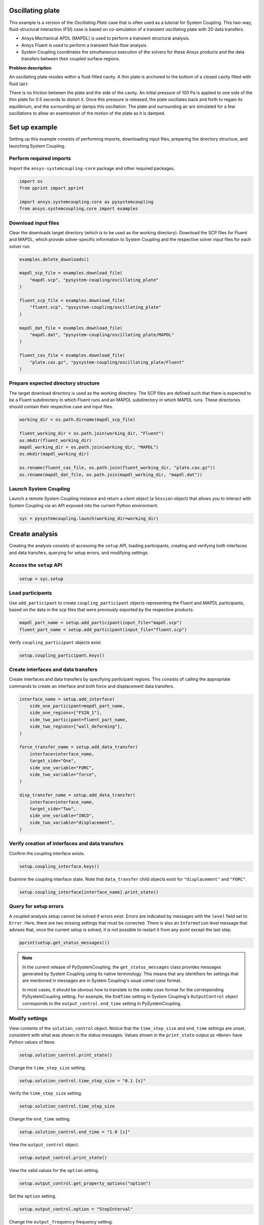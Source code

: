
.. DO NOT EDIT.
.. THIS FILE WAS AUTOMATICALLY GENERATED BY SPHINX-GALLERY.
.. TO MAKE CHANGES, EDIT THE SOURCE PYTHON FILE:
.. "examples\00-systemcoupling\oscillating_plate.py"
.. LINE NUMBERS ARE GIVEN BELOW.

.. only:: html

    .. note::
        :class: sphx-glr-download-link-note

        :ref:`Go to the end <sphx_glr_download_examples_00-systemcoupling_oscillating_plate.py>`
        to download the full example code

.. rst-class:: sphx-glr-example-title

.. _sphx_glr_examples_00-systemcoupling_oscillating_plate.py:

.. _ref_oscillating_plate_example:

Oscillating plate
-----------------

This example is a version of the *Oscillating Plate* case that is
often used as a tutorial for System Coupling. This two-way, fluid-structural
interaction (FSI) case is based on co-simulation of a transient oscillating
plate with 2D data transfers.

- Ansys Mechanical APDL (MAPDL) is used to perform a transient structural analysis.
- Ansys Fluent is used to perform a transient fluid-flow analysis.
- System Coupling coordinates the simultaneous execution of the solvers for
  these Ansys products and the data transfers between their coupled surface regions.

**Problem description**

An oscillating plate resides within a fluid-filled cavity. A thin plate is
anchored to the bottom of a closed cavity filled with fluid (air):

.. image:: /_static/img_oscplate_case.png
   :width: 400pt
   :align: center

There is no friction between the plate and the side of the cavity. An
initial pressure of 100 Pa is applied to one side of the thin plate
for 0.5 seconds to distort it. Once this pressure is released, the plate
oscillates back and forth to regain its equilibrium, and the
surrounding air damps this oscillation. The plate and surrounding
air are simulated for a few oscillations to allow an examination of the
motion of the plate as it is damped.

.. GENERATED FROM PYTHON SOURCE LINES 58-66

Set up example
--------------
Setting up this example consists of performing imports, downloading
input files, preparing the directory structure, and launching System Coupling.

Perform required imports
~~~~~~~~~~~~~~~~~~~~~~~~
Import the ``ansys-systemcoupling-core`` package and other required packages.

.. GENERATED FROM PYTHON SOURCE LINES 66-73

.. code-block:: Python


    import os
    from pprint import pprint

    import ansys.systemcoupling.core as pysystemcoupling
    from ansys.systemcoupling.core import examples








.. GENERATED FROM PYTHON SOURCE LINES 75-82

Download input files
~~~~~~~~~~~~~~~~~~~~
Clear the downloads target directory (which is to be used as the
working directory). Download the SCP files for Fluent and MAPDL, which
provide solver-specific information to System Coupling and the respective
solver input files for each solver run.


.. GENERATED FROM PYTHON SOURCE LINES 83-102

.. code-block:: Python


    examples.delete_downloads()

    mapdl_scp_file = examples.download_file(
        "mapdl.scp", "pysystem-coupling/oscillating_plate"
    )

    fluent_scp_file = examples.download_file(
        "fluent.scp", "pysystem-coupling/oscillating_plate"
    )

    mapdl_dat_file = examples.download_file(
        "mapdl.dat", "pysystem-coupling/oscillating_plate/MAPDL"
    )

    fluent_cas_file = examples.download_file(
        "plate.cas.gz", "pysystem-coupling/oscillating_plate/Fluent"
    )








.. GENERATED FROM PYTHON SOURCE LINES 103-110

Prepare expected directory structure
~~~~~~~~~~~~~~~~~~~~~~~~~~~~~~~~~~~~
The target download directory is used as the working directory.
The SCP files are defined such that there is expected to be a Fluent
subdirectory in which Fluent runs and an MAPDL subdirectory in
which MAPDL runs. These directories should contain their respective
case and input files.

.. GENERATED FROM PYTHON SOURCE LINES 111-122

.. code-block:: Python


    working_dir = os.path.dirname(mapdl_scp_file)

    fluent_working_dir = os.path.join(working_dir, "Fluent")
    os.mkdir(fluent_working_dir)
    mapdl_working_dir = os.path.join(working_dir, "MAPDL")
    os.mkdir(mapdl_working_dir)

    os.rename(fluent_cas_file, os.path.join(fluent_working_dir, "plate.cas.gz"))
    os.rename(mapdl_dat_file, os.path.join(mapdl_working_dir, "mapdl.dat"))








.. GENERATED FROM PYTHON SOURCE LINES 123-128

Launch System Coupling
~~~~~~~~~~~~~~~~~~~~~~
Launch a remote System Coupling instance and return a *client* object
(a ``Session`` object) that allows you to interact with System Coupling
via an API exposed into the current Python environment.

.. GENERATED FROM PYTHON SOURCE LINES 129-132

.. code-block:: Python


    syc = pysystemcoupling.launch(working_dir=working_dir)








.. GENERATED FROM PYTHON SOURCE LINES 133-141

Create analysis
---------------
Creating the analysis consists of accessing the ``setup`` API,
loading participants, creating and verifying both interfaces and
data transfers, querying for setup errors, and modifying settings.

Access the ``setup`` API
~~~~~~~~~~~~~~~~~~~~~~~~

.. GENERATED FROM PYTHON SOURCE LINES 141-144

.. code-block:: Python

    setup = syc.setup









.. GENERATED FROM PYTHON SOURCE LINES 145-151

Load participants
~~~~~~~~~~~~~~~~~
Use ``add_participant`` to create ``coupling_participant`` objects
representing the Fluent and MAPDL participants, based on the data
in the `scp` files that were previously exported by the respective
products.

.. GENERATED FROM PYTHON SOURCE LINES 151-154

.. code-block:: Python

    mapdl_part_name = setup.add_participant(input_file="mapdl.scp")
    fluent_part_name = setup.add_participant(input_file="fluent.scp")








.. GENERATED FROM PYTHON SOURCE LINES 155-156

Verify ``coupling_participant`` objects exist:

.. GENERATED FROM PYTHON SOURCE LINES 156-158

.. code-block:: Python

    setup.coupling_participant.keys()





.. rst-class:: sphx-glr-script-out

 .. code-block:: none


    dict_keys(['MAPDL-1', 'FLUENT-2'])



.. GENERATED FROM PYTHON SOURCE LINES 159-164

Create interfaces and data transfers
~~~~~~~~~~~~~~~~~~~~~~~~~~~~~~~~~~~~
Create interfaces and data transfers by specifying participant regions.
This consists of calling the appropriate commands to create an interface
and both force and displacement data transfers.

.. GENERATED FROM PYTHON SOURCE LINES 164-186

.. code-block:: Python


    interface_name = setup.add_interface(
        side_one_participant=mapdl_part_name,
        side_one_regions=["FSIN_1"],
        side_two_participant=fluent_part_name,
        side_two_regions=["wall_deforming"],
    )

    force_transfer_name = setup.add_data_transfer(
        interface=interface_name,
        target_side="One",
        side_one_variable="FORC",
        side_two_variable="force",
    )

    disp_transfer_name = setup.add_data_transfer(
        interface=interface_name,
        target_side="Two",
        side_one_variable="INCD",
        side_two_variable="displacement",
    )








.. GENERATED FROM PYTHON SOURCE LINES 187-190

Verify creation of interfaces and data transfers
~~~~~~~~~~~~~~~~~~~~~~~~~~~~~~~~~~~~~~~~~~~~~~~~
Confirm the coupling interface exists.

.. GENERATED FROM PYTHON SOURCE LINES 190-192

.. code-block:: Python

    setup.coupling_interface.keys()





.. rst-class:: sphx-glr-script-out

 .. code-block:: none


    dict_keys(['Interface-1'])



.. GENERATED FROM PYTHON SOURCE LINES 193-196

Examine the coupling interface state. Note that
``data_transfer`` child objects exist for ``"displacement"``
and ``"FORC"``.

.. GENERATED FROM PYTHON SOURCE LINES 196-199

.. code-block:: Python

    setup.coupling_interface[interface_name].print_state()






.. rst-class:: sphx-glr-script-out

 .. code-block:: none


    display_name : Interface-1
    side :
      Two :
        coupling_participant : FLUENT-2
        region_list :
          0 : wall_deforming
        reference_frame : GlobalReferenceFrame
        instancing : None
      One :
        coupling_participant : MAPDL-1
        region_list :
          0 : FSIN_1
        reference_frame : GlobalReferenceFrame
        instancing : None
    data_transfer :
      displacement :
        display_name : displacement
        suppress : False
        target_side : Two
        option : UsingVariable
        source_variable : INCD
        target_variable : displacement
        ramping_option : None
        relaxation_factor : 1.0
        convergence_target : 0.01
        mapping_type : ProfilePreserving
        unmapped_value_option : ProgramControlled
      FORC :
        display_name : Force
        suppress : False
        target_side : One
        option : UsingVariable
        source_variable : force
        target_variable : FORC
        ramping_option : None
        relaxation_factor : 1.0
        convergence_target : 0.01
        mapping_type : Conservative
    mapping_control :
      stop_if_poor_intersection : True
      poor_intersection_threshold : 0.5
      face_alignment : ProgramControlled
      absolute_gap_tolerance : 0.0 [m]
      relative_gap_tolerance : 1.0




.. GENERATED FROM PYTHON SOURCE LINES 200-210

Query for setup errors
~~~~~~~~~~~~~~~~~~~~~~
A coupled analysis setup cannot be solved if errors
exist. Errors are indicated by messages with
the ``level`` field set to ``Error``. Here, there are
two missing settings that must be corrected.
There is also an ``Information`` level message that
advises that, once the current setup is solved, it is
not possible to restart it from any point except the
last step.

.. GENERATED FROM PYTHON SOURCE LINES 210-213

.. code-block:: Python


    pprint(setup.get_status_messages())





.. rst-class:: sphx-glr-script-out

 .. code-block:: none

    [{'level': 'Information',
      'message': "The 'OutputControl' option is LastStep. To enable restarts from "
                 'intermediate steps, please use a different option.',
      'path': 'output_control'},
     {'level': 'Error',
      'message': 'TimeStepSize not defined for Transient analysis',
      'path': 'solution_control'},
     {'level': 'Error',
      'message': 'EndTime not defined for Transient analysis',
      'path': 'solution_control'}]




.. GENERATED FROM PYTHON SOURCE LINES 214-225

.. note::
   In the current release of PySystemCoupling, the ``get_status_messages``
   class provides messages generated by System Coupling using its native
   terminology. This means that any identifiers for settings that are
   mentioned in messages are in System Coupling's usual *camel case* format.

   In most cases, it should be obvious how to translate to the
   *snake case* format for the corresponding PySystemCoupling setting.
   For example, the ``EndTime`` setting in System Coupling's
   ``OutputControl`` object corresponds to the ``output_control.end_time``
   setting in PySystemCoupling.

.. GENERATED FROM PYTHON SOURCE LINES 227-234

Modify settings
~~~~~~~~~~~~~~~
View contents of the ``solution_control`` object. Notice that
the ``time_step_size`` and ``end_time`` settings are unset,
consistent with what was shown in the status messages.
Values shown in the ``print_state`` output as ``<None>``
have Python values of ``None``.

.. GENERATED FROM PYTHON SOURCE LINES 234-237

.. code-block:: Python

    setup.solution_control.print_state()






.. rst-class:: sphx-glr-script-out

 .. code-block:: none


    duration_option : EndTime
    end_time : <None>
    time_step_size : <None>
    minimum_iterations : 1
    maximum_iterations : 5
    use_ip_address_when_possible : True




.. GENERATED FROM PYTHON SOURCE LINES 238-239

Change the ``time_step_size`` setting.

.. GENERATED FROM PYTHON SOURCE LINES 239-241

.. code-block:: Python

    setup.solution_control.time_step_size = "0.1 [s]"








.. GENERATED FROM PYTHON SOURCE LINES 242-243

Verify the ``time_step_size`` setting.

.. GENERATED FROM PYTHON SOURCE LINES 243-245

.. code-block:: Python

    setup.solution_control.time_step_size





.. rst-class:: sphx-glr-script-out

 .. code-block:: none


    '0.1 [s]'



.. GENERATED FROM PYTHON SOURCE LINES 246-247

Change the ``end_time`` setting.

.. GENERATED FROM PYTHON SOURCE LINES 247-249

.. code-block:: Python

    setup.solution_control.end_time = "1.0 [s]"








.. GENERATED FROM PYTHON SOURCE LINES 250-251

View the ``output_control`` object.

.. GENERATED FROM PYTHON SOURCE LINES 251-253

.. code-block:: Python

    setup.output_control.print_state()





.. rst-class:: sphx-glr-script-out

 .. code-block:: none


    option : LastStep
    generate_csv_chart_output : False
    write_initial_snapshot : True
    results :
      option : ProgramControlled
      include_instances : ProgramControlled
      type :
        option : EnsightGold




.. GENERATED FROM PYTHON SOURCE LINES 254-255

View the valid values for the ``option`` setting.

.. GENERATED FROM PYTHON SOURCE LINES 255-257

.. code-block:: Python

    setup.output_control.get_property_options("option")





.. rst-class:: sphx-glr-script-out

 .. code-block:: none


    ['LastStep', 'EveryStep', 'StepInterval']



.. GENERATED FROM PYTHON SOURCE LINES 258-259

Set the ``option`` setting.

.. GENERATED FROM PYTHON SOURCE LINES 259-261

.. code-block:: Python

    setup.output_control.option = "StepInterval"








.. GENERATED FROM PYTHON SOURCE LINES 262-263

Change the ``output_frequency`` frequency setting.

.. GENERATED FROM PYTHON SOURCE LINES 263-265

.. code-block:: Python

    setup.output_control.output_frequency = 2








.. GENERATED FROM PYTHON SOURCE LINES 266-267

View the ``output_control`` object again:

.. GENERATED FROM PYTHON SOURCE LINES 267-269

.. code-block:: Python

    setup.output_control.print_state()





.. rst-class:: sphx-glr-script-out

 .. code-block:: none


    option : StepInterval
    generate_csv_chart_output : False
    write_initial_snapshot : True
    output_frequency : 2
    results :
      option : ProgramControlled
      include_instances : ProgramControlled
      type :
        option : EnsightGold




.. GENERATED FROM PYTHON SOURCE LINES 270-273

Review setup
------------
Verify that there are no longer any setup errors.

.. GENERATED FROM PYTHON SOURCE LINES 273-276

.. code-block:: Python

    pprint(setup.get_status_messages())






.. rst-class:: sphx-glr-script-out

 .. code-block:: none

    []




.. GENERATED FROM PYTHON SOURCE LINES 277-281

Use the ``get_setup_summary`` class to return a string showing a summary of
the coupled analysis setup. This summary is also shown in the
transcript output when the solve is started, but it can
be useful to review this before starting the solve.

.. GENERATED FROM PYTHON SOURCE LINES 281-284

.. code-block:: Python

    print(setup.get_setup_summary())






.. rst-class:: sphx-glr-script-out

 .. code-block:: none

    +=============================================================================+
    |                          Coupling Participants (2)                          |
    +=============================================================================+
    |    Fluid Flow (Fluent)                                                      |
    +-----------------------------------------------------------------------------+
    |       Internal Name :                                              FLUENT-2 |
    |       Participant Type :                                             FLUENT |
    |       Participant Display Name :                        Fluid Flow (Fluent) |
    |       Dimension :                                                        3D |
    |       Input Parameters :                                                 [] |
    |       Output Parameters :                                                [] |
    |       Participant Analysis Type :                                 Transient |
    |       Use New APIs :                                                   True |
    |       Restarts Supported :                                             True |
    |       Variables (2)                                                         |
    |          Variable : displacement                                            |
    |             Internal Name :                                    displacement |
    |             Quantity Type :                        Incremental Displacement |
    |             Participant Display Name :                         displacement |
    |             Data Type :                                                Real |
    |             Tensor Type :                                            Vector |
    |             Is Extensive :                                            False |
    |                                                                             |
    |          Variable : force                                                   |
    |             Internal Name :                                           force |
    |             Quantity Type :                                           Force |
    |             Participant Display Name :                                force |
    |             Data Type :                                                Real |
    |             Tensor Type :                                            Vector |
    |             Is Extensive :                                             True |
    |       Regions (6)                                                           |
    |          Region : part-fluid                                                |
    |             Internal Name :                                      part-fluid |
    |             Topology :                                               Volume |
    |             Input Variables :                                            [] |
    |             Output Variables :                                           [] |
    |             Region Discretization Type :                        Mesh Region |
    |                                                                             |
    |          Region : wall_bottom                                               |
    |             Internal Name :                                     wall_bottom |
    |             Topology :                                              Surface |
    |             Input Variables :                                            [] |
    |             Output Variables :                                      [force] |
    |             Region Discretization Type :                        Mesh Region |
    |                                                                             |
    |          Region : wall_deforming                                            |
    |             Internal Name :                                  wall_deforming |
    |             Topology :                                              Surface |
    |             Input Variables :                                [displacement] |
    |             Output Variables :                                      [force] |
    |             Region Discretization Type :                        Mesh Region |
    |                                                                             |
    |          Region : wall_inlet                                                |
    |             Internal Name :                                      wall_inlet |
    |             Topology :                                              Surface |
    |             Input Variables :                                            [] |
    |             Output Variables :                                      [force] |
    |             Region Discretization Type :                        Mesh Region |
    |                                                                             |
    |          Region : wall_outlet                                               |
    |             Internal Name :                                     wall_outlet |
    |             Topology :                                              Surface |
    |             Input Variables :                                            [] |
    |             Output Variables :                                      [force] |
    |             Region Discretization Type :                        Mesh Region |
    |                                                                             |
    |          Region : wall_top                                                  |
    |             Internal Name :                                        wall_top |
    |             Topology :                                              Surface |
    |             Input Variables :                                            [] |
    |             Output Variables :                                      [force] |
    |             Region Discretization Type :                        Mesh Region |
    |       Update Control                                                        |
    |          Option :                                         ProgramControlled |
    |       Execution Control                                                     |
    |          Option :                                         ProgramControlled |
    |          Working Directory :                                         Fluent |
    |          Additional Arguments :                                        None |
    |          Parallel Fraction :                                       1.00e+00 |
    |          Fluent Input                                                       |
    |             Option :                                        InitialCaseFile |
    |             Case File :                                               plate |
    +-----------------------------------------------------------------------------+
    |    MAPDL Transient                                                          |
    +-----------------------------------------------------------------------------+
    |       Internal Name :                                               MAPDL-1 |
    |       Participant Type :                                              MAPDL |
    |       Participant Display Name :                            MAPDL Transient |
    |       Dimension :                                                        3D |
    |       Input Parameters :                                                 [] |
    |       Output Parameters :                                                [] |
    |       Participant Analysis Type :                                 Transient |
    |       Restarts Supported :                                             True |
    |       Variables (2)                                                         |
    |          Variable : Force                                                   |
    |             Internal Name :                                            FORC |
    |             Quantity Type :                                           Force |
    |             Location :                                                 Node |
    |             Participant Display Name :                                Force |
    |             Data Type :                                                Real |
    |             Tensor Type :                                            Vector |
    |             Is Extensive :                                             True |
    |                                                                             |
    |          Variable : Incremental_Displacement                                |
    |             Internal Name :                                            INCD |
    |             Quantity Type :                        Incremental Displacement |
    |             Location :                                                 Node |
    |             Participant Display Name :             Incremental Displacement |
    |             Data Type :                                                Real |
    |             Tensor Type :                                            Vector |
    |             Is Extensive :                                            False |
    |       Regions (1)                                                           |
    |          Region : FSIN_1_Fluid Solid Interface                              |
    |             Internal Name :                                          FSIN_1 |
    |             Topology :                                              Surface |
    |             Input Variables :                                        [FORC] |
    |             Output Variables :                                       [INCD] |
    |             Region Discretization Type :                        Mesh Region |
    |       Update Control                                                        |
    |          Option :                                         ProgramControlled |
    |       Execution Control                                                     |
    |          Option :                                         ProgramControlled |
    |          Working Directory :                                          MAPDL |
    |          Additional Arguments :                                        None |
    |          Parallel Fraction :                                       1.00e+00 |
    |          Initial Input :                                          mapdl.dat |
    |          Additional Restart Input File :                               None |
    +=============================================================================+
    |                              Analysis Control                               |
    +=============================================================================+
    |    Analysis Type :                                                Transient |
    |    Optimize If One Way :                                               True |
    |    Allow Simultaneous Update :                                        False |
    |    Partitioning Algorithm :                          SharedAllocateMachines |
    |    Global Stabilization                                                     |
    |       Option :                                                         None |
    +=============================================================================+
    |                           Coupling Interfaces (1)                           |
    +=============================================================================+
    |    Interface-1                                                              |
    +-----------------------------------------------------------------------------+
    |       Internal Name :                                           Interface-1 |
    |       Side                                                                  |
    |          Side: One                                                          |
    |             Coupling Participant :                                  MAPDL-1 |
    |             Region List :                                          [FSIN_1] |
    |             Reference Frame :                          GlobalReferenceFrame |
    |             Instancing :                                               None |
    |          Side: Two                                                          |
    |             Coupling Participant :                                 FLUENT-2 |
    |             Region List :                                  [wall_deforming] |
    |             Reference Frame :                          GlobalReferenceFrame |
    |             Instancing :                                               None |
    |       Data Transfers (2)                                                    |
    |          DataTransfer : Force                                               |
    |             Internal Name :                                            FORC |
    |             Suppress :                                                False |
    |             Target Side :                                               One |
    |             Option :                                          UsingVariable |
    |             Source Variable :                                         force |
    |             Target Variable :                                          FORC |
    |             Ramping Option :                                           None |
    |             Relaxation Factor :                                    1.00e+00 |
    |             Convergence Target :                                   1.00e-02 |
    |             Mapping Type :                                     Conservative |
    |          DataTransfer : displacement                                        |
    |             Internal Name :                                    displacement |
    |             Suppress :                                                False |
    |             Target Side :                                               Two |
    |             Option :                                          UsingVariable |
    |             Source Variable :                                          INCD |
    |             Target Variable :                                  displacement |
    |             Ramping Option :                                           None |
    |             Relaxation Factor :                                    1.00e+00 |
    |             Convergence Target :                                   1.00e-02 |
    |             Mapping Type :                                ProfilePreserving |
    |             Unmapped Value Option :                       ProgramControlled |
    |       Mapping Control                                                       |
    |          Stop If Poor Intersection :                                   True |
    |          Poor Intersection Threshold :                             5.00e-01 |
    |          Face Alignment :                                 ProgramControlled |
    |          Absolute Gap Tolerance :                                   0.0 [m] |
    |          Relative Gap Tolerance :                                  1.00e+00 |
    +=============================================================================+
    |                              Solution Control                               |
    +=============================================================================+
    |    Duration Option :                                                EndTime |
    |    End Time :                                                       1.0 [s] |
    |    Time Step Size :                                                 0.1 [s] |
    |    Minimum Iterations :                                                   1 |
    |    Maximum Iterations :                                                   5 |
    |    Use IP Address When Possible :                                      True |
    +=============================================================================+
    |                               Output Control                                |
    +=============================================================================+
    |    Option :                                                    StepInterval |
    |    Generate CSV Chart Output :                                        False |
    |    Write Initial Snapshot :                                            True |
    |    Output Frequency :                                                     2 |
    |    Results                                                                  |
    |       Option :                                            ProgramControlled |
    |       Include Instances :                                 ProgramControlled |
    |       Type                                                                  |
    |          Option :                                               EnsightGold |
    +=============================================================================+





.. GENERATED FROM PYTHON SOURCE LINES 285-289

Run solution
------------
The System Coupling server's ``stdout`` and ``stderr`` output is not shown
in PySystemCoupling by default. To see it, turn output streaming on.

.. GENERATED FROM PYTHON SOURCE LINES 289-290

.. code-block:: Python

    syc.start_output()







.. GENERATED FROM PYTHON SOURCE LINES 291-292

Access the ``solve`` command via the ``solution`` API.

.. GENERATED FROM PYTHON SOURCE LINES 292-295

.. code-block:: Python

    solution = syc.solution
    solution.solve()





.. rst-class:: sphx-glr-script-out

 .. code-block:: none

    +=============================================================================+
    |                          Coupling Participants (2)                          |
    +=============================================================================+
    |    Fluid Flow (Fluent)                                                      |
    +-----------------------------------------------------------------------------+
    |       Internal Name :                                              FLUENT-2 |
    |       Participant Type :                                             FLUENT |
    |       Participant Display Name :                        Fluid Flow (Fluent) |
    |       Dimension :                                                        3D |
    |       Input Parameters :                                                 [] |
    |       Output Parameters :                                                [] |
    |       Participant Analysis Type :                                 Transient |
    |       Use New APIs :                                                   True |
    |       Restarts Supported :                                             True |
    |       Variables (2)                                                         |
    |          Variable : displacement                                            |
    |             Internal Name :                                    displacement |
    |             Quantity Type :                        Incremental Displacement |
    |             Participant Display Name :                         displacement |
    |             Data Type :                                                Real |
    |             Tensor Type :                                            Vector |
    |             Is Extensive :                                            False |
    |                                                                             |
    |          Variable : force                                                   |
    |             Internal Name :                                           force |
    |             Quantity Type :                                           Force |
    |             Participant Display Name :                                force |
    |             Data Type :                                                Real |
    |             Tensor Type :                                            Vector |
    |             Is Extensive :                                             True |
    |       Regions (6)                                                           |
    |          Region : part-fluid                                                |
    |             Internal Name :                                      part-fluid |
    |             Topology :                                               Volume |
    |             Input Variables :                                            [] |
    |             Output Variables :                                           [] |
    |             Region Discretization Type :                        Mesh Region |
    |                                                                             |
    |          Region : wall_bottom                                               |
    |             Internal Name :                                     wall_bottom |
    |             Topology :                                              Surface |
    |             Input Variables :                                            [] |
    |             Output Variables :                                      [force] |
    |             Region Discretization Type :                        Mesh Region |
    |                                                                             |
    |          Region : wall_deforming                                            |
    |             Internal Name :                                  wall_deforming |
    |             Topology :                                              Surface |
    |             Input Variables :                                [displacement] |
    |             Output Variables :                                      [force] |
    |             Region Discretization Type :                        Mesh Region |
    |                                                                             |
    |          Region : wall_inlet                                                |
    |             Internal Name :                                      wall_inlet |
    |             Topology :                                              Surface |
    |             Input Variables :                                            [] |
    |             Output Variables :                                      [force] |
    |             Region Discretization Type :                        Mesh Region |
    |                                                                             |
    |          Region : wall_outlet                                               |
    |             Internal Name :                                     wall_outlet |
    |             Topology :                                              Surface |
    |             Input Variables :                                            [] |
    |             Output Variables :                                      [force] |
    |             Region Discretization Type :                        Mesh Region |
    |                                                                             |
    |          Region : wall_top                                                  |
    |             Internal Name :                                        wall_top |
    |             Topology :                                              Surface |
    |             Input Variables :                                            [] |
    |             Output Variables :                                      [force] |
    |             Region Discretization Type :                        Mesh Region |
    |       Update Control                                                        |
    |          Option :                                         ProgramControlled |
    |       Execution Control                                                     |
    |          Option :                                         ProgramControlled |
    |          Working Directory :                                         Fluent |
    |          Additional Arguments :                                        None |
    |          Parallel Fraction :                                       1.00e+00 |
    |          Fluent Input                                                       |
    |             Option :                                        InitialCaseFile |
    |             Case File :                                               plate |
    +-----------------------------------------------------------------------------+
    |    MAPDL Transient                                                          |
    +-----------------------------------------------------------------------------+
    |       Internal Name :                                               MAPDL-1 |
    |       Participant Type :                                              MAPDL |
    |       Participant Display Name :                            MAPDL Transient |
    |       Dimension :                                                        3D |
    |       Input Parameters :                                                 [] |
    |       Output Parameters :                                                [] |
    |       Participant Analysis Type :                                 Transient |
    |       Restarts Supported :                                             True |
    |       Variables (2)                                                         |
    |          Variable : Force                                                   |
    |             Internal Name :                                            FORC |
    |             Quantity Type :                                           Force |
    |             Location :                                                 Node |
    |             Participant Display Name :                                Force |
    |             Data Type :                                                Real |
    |             Tensor Type :                                            Vector |
    |             Is Extensive :                                             True |
    |                                                                             |
    |          Variable : Incremental_Displacement                                |
    |             Internal Name :                                            INCD |
    |             Quantity Type :                        Incremental Displacement |
    |             Location :                                                 Node |
    |             Participant Display Name :             Incremental Displacement |
    |             Data Type :                                                Real |
    |             Tensor Type :                                            Vector |
    |             Is Extensive :                                            False |
    |       Regions (1)                                                           |
    |          Region : FSIN_1_Fluid Solid Interface                              |
    |             Internal Name :                                          FSIN_1 |
    |             Topology :                                              Surface |
    |             Input Variables :                                        [FORC] |
    |             Output Variables :                                       [INCD] |
    |             Region Discretization Type :                        Mesh Region |
    |       Update Control                                                        |
    |          Option :                                         ProgramControlled |
    |       Execution Control                                                     |
    |          Option :                                         ProgramControlled |
    |          Working Directory :                                          MAPDL |
    |          Additional Arguments :                                        None |
    |          Parallel Fraction :                                       1.00e+00 |
    |          Initial Input :                                          mapdl.dat |
    |          Additional Restart Input File :                               None |
    +=============================================================================+
    |                              Analysis Control                               |
    +=============================================================================+
    |    Analysis Type :                                                Transient |
    |    Optimize If One Way :                                               True |
    |    Allow Simultaneous Update :                                        False |
    |    Partitioning Algorithm :                          SharedAllocateMachines |
    |    Global Stabilization                                                     |
    |       Option :                                                         None |
    +=============================================================================+
    |                           Coupling Interfaces (1)                           |
    +=============================================================================+
    |    Interface-1                                                              |
    +-----------------------------------------------------------------------------+
    |       Internal Name :                                           Interface-1 |
    |       Side                                                                  |
    |          Side: One                                                          |
    |             Coupling Participant :                                  MAPDL-1 |
    |             Region List :                                          [FSIN_1] |
    |             Reference Frame :                          GlobalReferenceFrame |
    |             Instancing :                                               None |
    |          Side: Two                                                          |
    |             Coupling Participant :                                 FLUENT-2 |
    |             Region List :                                  [wall_deforming] |
    |             Reference Frame :                          GlobalReferenceFrame |
    |             Instancing :                                               None |
    |       Data Transfers (2)                                                    |
    |          DataTransfer : Force                                               |
    |             Internal Name :                                            FORC |
    |             Suppress :                                                False |
    |             Target Side :                                               One |
    |             Option :                                          UsingVariable |
    |             Source Variable :                                         force |
    |             Target Variable :                                          FORC |
    |             Ramping Option :                                           None |
    |             Relaxation Factor :                                    1.00e+00 |
    |             Convergence Target :                                   1.00e-02 |
    |             Mapping Type :                                     Conservative |
    |          DataTransfer : displacement                                        |
    |             Internal Name :                                    displacement |
    |             Suppress :                                                False |
    |             Target Side :                                               Two |
    |             Option :                                          UsingVariable |
    |             Source Variable :                                          INCD |
    |             Target Variable :                                  displacement |
    |             Ramping Option :                                           None |
    |             Relaxation Factor :                                    1.00e+00 |
    |             Convergence Target :                                   1.00e-02 |
    |             Mapping Type :                                ProfilePreserving |
    |             Unmapped Value Option :                       ProgramControlled |
    |       Mapping Control                                                       |
    |          Stop If Poor Intersection :                                   True |
    |          Poor Intersection Threshold :                             5.00e-01 |
    |          Face Alignment :                                 ProgramControlled |
    |          Absolute Gap Tolerance :                                   0.0 [m] |
    |          Relative Gap Tolerance :                                  1.00e+00 |
    +=============================================================================+
    |                              Solution Control                               |
    +=============================================================================+
    |    Duration Option :                                                EndTime |
    |    End Time :                                                       1.0 [s] |
    |    Time Step Size :                                                 0.1 [s] |
    |    Minimum Iterations :                                                   1 |
    |    Maximum Iterations :                                                   5 |
    |    Use IP Address When Possible :                                      True |
    +=============================================================================+
    |                               Output Control                                |
    +=============================================================================+
    |    Option :                                                    StepInterval |
    |    Generate CSV Chart Output :                                        False |
    |    Write Initial Snapshot :                                            True |
    |    Output Frequency :                                                     2 |
    |    Results                                                                  |
    |       Option :                                            ProgramControlled |
    |       Include Instances :                                 ProgramControlled |
    |       Type                                                                  |
    |          Option :                                               EnsightGold |
    +=============================================================================+
    +=============================================================================+
    |                            Execution Information                            |
    +=============================================================================+
    |                                                                             |
    | System Coupling                                                             |
    |   Command Line Arguments:                                                   |
    |     -m cosimgui --grpcport 127.0.0.1:53328                                  |
    |   Working Directory:                                                        |
    |     C:\Users\user00\AppData\Local\Ansys\ansys_systemcoupling_core\examples  |
    |                                                                             |
    | Fluid Flow (Fluent)                                                         |
    |   Execution Command:                                                        |
    |     "C:\ANSYSDev\ANSYSI~1\v241\fluent\ntbin\win64\fluent.exe" 3ddp -g -scpo |
    |     rt=53348 -schost=12.34.56.78 -scname="FLUENT-2" -scapis -i FLUENT-2.jo |
    |     u                                                                       |
    |   Working Directory:                                                        |
    |     C:\Users\user00\AppData\Local\Ansys\ansys_systemcoupling_core\examples\ |
    |     Fluent                                                                  |
    |                                                                             |
    | MAPDL Transient                                                             |
    |   Execution Command:                                                        |
    |     "C:\ANSYSDev\ANSYSI~1\v241\ansys\bin\winx64\ANSYS241.exe" -b nolist -s  |
    |     noread -scport 53348 -schost 12.34.56.78 -scname "MAPDL-1" -i "mapdl.d |
    |     at" -o MAPDL-1.out                                                      |
    |   Working Directory:                                                        |
    |     C:\Users\user00\AppData\Local\Ansys\ansys_systemcoupling_core\examples\ |
    |     MAPDL                                                                   |
    |                                                                             |
    +=============================================================================+
    Awaiting connections from coupling participants... done.

    +=============================================================================+
    |                              Build Information                              |
    +-----------------------------------------------------------------------------+
    | System Coupling                                                             |
    |   2024 R1: Build ID: db85a9c Build Date: 2023-11-01T14:38                   |
    | Fluid Flow (Fluent)                                                         |
    |   ANSYS Fluent 24.0 1.0 0.0 Build Time: Nov 22 2023 10:32:41 EST  Build Id: |
    |   10184                                                                     |
    | MAPDL Transient                                                             |
    |   Mechanical APDL Release 2024 R1          Build 24.1     UP20231106        |
    |   DISTRIBUTED WINDOWS x64  Version                                          |
    +=============================================================================+

    ===============================================================================
    +=============================================================================+
    |                                                                             |
    |                           Analysis Initialization                           |
    |                                                                             |
    +=============================================================================+
    ===============================================================================

    +-----------------------------------------------------------------------------+
    |                               MESH STATISTICS                               |
    +-----------------------------------------------------------------------------+
    | Participant: FLUENT-2                                                       |
    |   Number of face regions                                                  1 |
    |     Number of faces                                                      11 |
    |       Quadrilateral                                                      11 |
    |     Area (m2)                                                     8.240e-01 |
    |   Bounding Box (m)                                                          |
    |     Minimum                              [ 1.000e+01  0.000e+00  0.000e+00] |
    |     Maximum                              [ 1.006e+01  1.000e+00  4.000e-01] |
    |                                                                             |
    | Participant: MAPDL-1                                                        |
    |   Number of face regions                                                  1 |
    |     Number of faces                                                      84 |
    |       Quadrilateral8                                                     84 |
    |     Area (m2)                                                     8.240e-01 |
    |   Bounding Box (m)                                                          |
    |     Minimum                              [ 1.000e+01  0.000e+00  0.000e+00] |
    |     Maximum                              [ 1.006e+01  1.000e+00  4.000e-01] |
    |                                                                             |
    | Total                                                                       |
    |   Number of cells                                                         0 |
    |   Number of faces                                                        95 |
    |   Number of nodes                                                       327 |
    +-----------------------------------------------------------------------------+


    +-----------------------------------------------------------------------------+
    |                               MAPPING SUMMARY                               |
    +-----------------------------------------------------------------------------+
    |                                     |      Source            Target         |
    +-----------------------------------------------------------------------------+
    | Interface-1                         |                                       |
    |   Force                             |                                       |
    |     Mapped Area [%]                 |       100               100           |
    |     Mapped Elements [%]             |       100               100           |
    |     Mapped Nodes [%]                |       100               100           |
    |   displacement                      |                                       |
    |     Mapped Area [%]                 |       100               100           |
    |     Mapped Elements [%]             |       100               100           |
    |     Mapped Nodes [%]                |       100               100           |
    +-----------------------------------------------------------------------------+


    +-----------------------------------------------------------------------------+
    |                            Transfer Diagnostics                             |
    +-----------------------------------------------------------------------------+
    |                                     |      Source            Target         |
    | MAPDL Transient                     |                                       |
    |   Interface: Interface-1            |                                       |
    |     Force                           |                                       |
    |       Sum x                         |     0.00E+00          0.00E+00        |
    |       Sum y                         |     0.00E+00          0.00E+00        |
    |       Sum z                         |     0.00E+00          0.00E+00        |
    +-----------------------------------------------------------------------------+
    | Fluid Flow (Fluent)                 |                                       |
    |   Interface: Interface-1            |                                       |
    |     displacement                    |                                       |
    |       Weighted Average x            |     0.00E+00          0.00E+00        |
    |       Weighted Average y            |     0.00E+00          0.00E+00        |
    |       Weighted Average z            |     0.00E+00          0.00E+00        |
    +-----------------------------------------------------------------------------+

    ===============================================================================
    +=============================================================================+
    |                                                                             |
    |                              Coupled Solution                               |
    |                                                                             |
    +=============================================================================+
    ===============================================================================


    +=============================================================================+
    | COUPLING STEP = 1                         SIMULATION TIME = 1.00000E-01 [s] |
    +=============================================================================+

    +=============================================================================+
    |                             COUPLING ITERATIONS                             |
    +-----------------------------------------------------------------------------+
    |                                     |      Source            Target         |
    +-----------------------------------------------------------------------------+
    |                           COUPLING ITERATION = 1                            |
    +-----------------------------------------------------------------------------+
    | MAPDL Transient                     |                                       |
    |   Interface: Interface-1            |                                       |
    |     Force                           |         Not yet converged             |
    |       RMS Change                    |     1.00E+00          1.00E+00        |
    |       Sum x                         |     0.00E+00          0.00E+00        |
    |       Sum y                         |     0.00E+00          0.00E+00        |
    |       Sum z                         |     0.00E+00          0.00E+00        |
    +-----------------------------------------------------------------------------+
    | Fluid Flow (Fluent)                 |                                       |
    |   Interface: Interface-1            |                                       |
    |     displacement                    |         Not yet converged             |
    |       RMS Change                    |     1.00E+00          1.00E+00        |
    |       Weighted Average x            |    -1.50E-03         -1.51E-03        |
    |       Weighted Average y            |     5.05E-07          4.42E-07        |
    |       Weighted Average z            |    -7.48E-18         -7.73E-18        |
    +-----------------------------------------------------------------------------+
    | Participant solution status         |                                       |
    |   MAPDL Transient                   |             Converged                 |
    |   Fluid Flow (Fluent)               |         Not yet converged             |
    +-----------------------------------------------------------------------------+
    |                           COUPLING ITERATION = 2                            |
    +-----------------------------------------------------------------------------+
    | MAPDL Transient                     |                                       |
    |   Interface: Interface-1            |                                       |
    |     Force                           |         Not yet converged             |
    |       RMS Change                    |     9.17E-01          6.76E-01        |
    |       Sum x                         |     1.35E-01          1.35E-01        |
    |       Sum y                         |     9.58E-04          9.58E-04        |
    |       Sum z                         |    -1.26E-15         -1.26E-15        |
    +-----------------------------------------------------------------------------+
    | Fluid Flow (Fluent)                 |                                       |
    |   Interface: Interface-1            |                                       |
    |     displacement                    |             Converged                 |
    |       RMS Change                    |     3.19E-03          3.20E-03        |
    |       Weighted Average x            |    -1.49E-03         -1.51E-03        |
    |       Weighted Average y            |     5.27E-07          4.65E-07        |
    |       Weighted Average z            |    -1.11E-17         -1.16E-17        |
    +-----------------------------------------------------------------------------+
    | Participant solution status         |                                       |
    |   MAPDL Transient                   |             Converged                 |
    |   Fluid Flow (Fluent)               |         Not yet converged             |
    +-----------------------------------------------------------------------------+
    |                           COUPLING ITERATION = 3                            |
    +-----------------------------------------------------------------------------+
    | MAPDL Transient                     |                                       |
    |   Interface: Interface-1            |                                       |
    |     Force                           |         Not yet converged             |
    |       RMS Change                    |     1.67E-02          1.22E-02        |
    |       Sum x                         |     1.36E-01          1.36E-01        |
    |       Sum y                         |     1.01E-03          1.01E-03        |
    |       Sum z                         |    -1.27E-15         -1.27E-15        |
    +-----------------------------------------------------------------------------+
    | Fluid Flow (Fluent)                 |                                       |
    |   Interface: Interface-1            |                                       |
    |     displacement                    |             Converged                 |
    |       RMS Change                    |     3.46E-05          3.44E-05        |
    |       Weighted Average x            |    -1.49E-03         -1.51E-03        |
    |       Weighted Average y            |     5.27E-07          4.65E-07        |
    |       Weighted Average z            |    -1.37E-17         -1.56E-17        |
    +-----------------------------------------------------------------------------+
    | Participant solution status         |                                       |
    |   MAPDL Transient                   |             Converged                 |
    |   Fluid Flow (Fluent)               |             Converged                 |
    +-----------------------------------------------------------------------------+
    |                           COUPLING ITERATION = 4                            |
    +-----------------------------------------------------------------------------+
    | MAPDL Transient                     |                                       |
    |   Interface: Interface-1            |                                       |
    |     Force                           |             Converged                 |
    |       RMS Change                    |     1.20E-03          8.84E-04        |
    |       Sum x                         |     1.36E-01          1.36E-01        |
    |       Sum y                         |     1.02E-03          1.02E-03        |
    |       Sum z                         |    -1.25E-15         -1.25E-15        |
    +-----------------------------------------------------------------------------+
    | Fluid Flow (Fluent)                 |                                       |
    |   Interface: Interface-1            |                                       |
    |     displacement                    |             Converged                 |
    |       RMS Change                    |     1.04E-06          1.03E-06        |
    |       Weighted Average x            |    -1.49E-03         -1.51E-03        |
    |       Weighted Average y            |     5.27E-07          4.65E-07        |
    |       Weighted Average z            |    -1.56E-17         -1.56E-17        |
    +-----------------------------------------------------------------------------+
    | Participant solution status         |                                       |
    |   MAPDL Transient                   |             Converged                 |
    |   Fluid Flow (Fluent)               |             Converged                 |
    +=============================================================================+

    +=============================================================================+
    | COUPLING STEP = 2                         SIMULATION TIME = 2.00000E-01 [s] |
    +=============================================================================+

    +=============================================================================+
    |                             COUPLING ITERATIONS                             |
    +-----------------------------------------------------------------------------+
    |                                     |      Source            Target         |
    +-----------------------------------------------------------------------------+
    |                           COUPLING ITERATION = 1                            |
    +-----------------------------------------------------------------------------+
    | MAPDL Transient                     |                                       |
    |   Interface: Interface-1            |                                       |
    |     Force                           |             Converged                 |
    |       RMS Change                    |     6.30E-05          4.63E-05        |
    |       Sum x                         |     1.36E-01          1.36E-01        |
    |       Sum y                         |     1.02E-03          1.02E-03        |
    |       Sum z                         |    -1.14E-15         -1.14E-15        |
    +-----------------------------------------------------------------------------+
    | Fluid Flow (Fluent)                 |                                       |
    |   Interface: Interface-1            |                                       |
    |     displacement                    |         Not yet converged             |
    |       RMS Change                    |     8.75E-01          8.84E-01        |
    |       Weighted Average x            |    -5.03E-03         -5.07E-03        |
    |       Weighted Average y            |    -4.11E-05         -4.17E-05        |
    |       Weighted Average z            |     6.08E-17          6.05E-17        |
    +-----------------------------------------------------------------------------+
    | Participant solution status         |                                       |
    |   MAPDL Transient                   |             Converged                 |
    |   Fluid Flow (Fluent)               |         Not yet converged             |
    +-----------------------------------------------------------------------------+
    |                           COUPLING ITERATION = 2                            |
    +-----------------------------------------------------------------------------+
    | MAPDL Transient                     |                                       |
    |   Interface: Interface-1            |                                       |
    |     Force                           |         Not yet converged             |
    |       RMS Change                    |     5.55E-01          4.07E-01        |
    |       Sum x                         |     3.44E-01          3.44E-01        |
    |       Sum y                         |     6.01E-03          6.01E-03        |
    |       Sum z                         |     4.35E-15          4.35E-15        |
    +-----------------------------------------------------------------------------+
    | Fluid Flow (Fluent)                 |                                       |
    |   Interface: Interface-1            |                                       |
    |     displacement                    |             Converged                 |
    |       RMS Change                    |     8.33E-03          8.61E-03        |
    |       Weighted Average x            |    -4.99E-03         -5.03E-03        |
    |       Weighted Average y            |    -4.10E-05         -4.16E-05        |
    |       Weighted Average z            |     3.60E-17          3.56E-17        |
    +-----------------------------------------------------------------------------+
    | Participant solution status         |                                       |
    |   MAPDL Transient                   |             Converged                 |
    |   Fluid Flow (Fluent)               |         Not yet converged             |
    +-----------------------------------------------------------------------------+
    |                           COUPLING ITERATION = 3                            |
    +-----------------------------------------------------------------------------+
    | MAPDL Transient                     |                                       |
    |   Interface: Interface-1            |                                       |
    |     Force                           |             Converged                 |
    |       RMS Change                    |     9.24E-03          6.61E-03        |
    |       Sum x                         |     3.44E-01          3.44E-01        |
    |       Sum y                         |     6.14E-03          6.14E-03        |
    |       Sum z                         |     4.14E-15          4.14E-15        |
    +-----------------------------------------------------------------------------+
    | Fluid Flow (Fluent)                 |                                       |
    |   Interface: Interface-1            |                                       |
    |     displacement                    |             Converged                 |
    |       RMS Change                    |     2.85E-04          2.96E-04        |
    |       Weighted Average x            |    -4.99E-03         -5.03E-03        |
    |       Weighted Average y            |    -4.10E-05         -4.15E-05        |
    |       Weighted Average z            |     5.71E-17          5.81E-17        |
    +-----------------------------------------------------------------------------+
    | Participant solution status         |                                       |
    |   MAPDL Transient                   |             Converged                 |
    |   Fluid Flow (Fluent)               |             Converged                 |
    +=============================================================================+

    +=============================================================================+
    | COUPLING STEP = 3                         SIMULATION TIME = 3.00000E-01 [s] |
    +=============================================================================+

    +=============================================================================+
    |                             COUPLING ITERATIONS                             |
    +-----------------------------------------------------------------------------+
    |                                     |      Source            Target         |
    +-----------------------------------------------------------------------------+
    |                           COUPLING ITERATION = 1                            |
    +-----------------------------------------------------------------------------+
    | MAPDL Transient                     |                                       |
    |   Interface: Interface-1            |                                       |
    |     Force                           |             Converged                 |
    |       RMS Change                    |     7.70E-04          5.52E-04        |
    |       Sum x                         |     3.44E-01          3.44E-01        |
    |       Sum y                         |     6.15E-03          6.15E-03        |
    |       Sum z                         |     4.32E-15          4.32E-15        |
    +-----------------------------------------------------------------------------+
    | Fluid Flow (Fluent)                 |                                       |
    |   Interface: Interface-1            |                                       |
    |     displacement                    |         Not yet converged             |
    |       RMS Change                    |     7.97E-01          8.14E-01        |
    |       Weighted Average x            |    -8.65E-03         -8.69E-03        |
    |       Weighted Average y            |    -1.98E-04         -1.99E-04        |
    |       Weighted Average z            |     3.89E-16          3.96E-16        |
    +-----------------------------------------------------------------------------+
    | Participant solution status         |                                       |
    |   MAPDL Transient                   |             Converged                 |
    |   Fluid Flow (Fluent)               |         Not yet converged             |
    +-----------------------------------------------------------------------------+
    |                           COUPLING ITERATION = 2                            |
    +-----------------------------------------------------------------------------+
    | MAPDL Transient                     |                                       |
    |   Interface: Interface-1            |                                       |
    |     Force                           |         Not yet converged             |
    |       RMS Change                    |     1.97E-01          1.36E-01        |
    |       Sum x                         |     4.07E-01          4.07E-01        |
    |       Sum y                         |     1.65E-02          1.65E-02        |
    |       Sum z                         |     1.84E-14          1.84E-14        |
    +-----------------------------------------------------------------------------+
    | Fluid Flow (Fluent)                 |                                       |
    |   Interface: Interface-1            |                                       |
    |     displacement                    |             Converged                 |
    |       RMS Change                    |     3.19E-03          3.36E-03        |
    |       Weighted Average x            |    -8.63E-03         -8.66E-03        |
    |       Weighted Average y            |    -1.98E-04         -1.99E-04        |
    |       Weighted Average z            |     5.69E-16          5.80E-16        |
    +-----------------------------------------------------------------------------+
    | Participant solution status         |                                       |
    |   MAPDL Transient                   |             Converged                 |
    |   Fluid Flow (Fluent)               |         Not yet converged             |
    +-----------------------------------------------------------------------------+
    |                           COUPLING ITERATION = 3                            |
    +-----------------------------------------------------------------------------+
    | MAPDL Transient                     |                                       |
    |   Interface: Interface-1            |                                       |
    |     Force                           |             Converged                 |
    |       RMS Change                    |     8.22E-03          5.78E-03        |
    |       Sum x                         |     4.04E-01          4.04E-01        |
    |       Sum y                         |     1.64E-02          1.64E-02        |
    |       Sum z                         |     1.87E-14          1.87E-14        |
    +-----------------------------------------------------------------------------+
    | Fluid Flow (Fluent)                 |                                       |
    |   Interface: Interface-1            |                                       |
    |     displacement                    |             Converged                 |
    |       RMS Change                    |     1.21E-04          1.37E-04        |
    |       Weighted Average x            |    -8.63E-03         -8.66E-03        |
    |       Weighted Average y            |    -1.97E-04         -1.99E-04        |
    |       Weighted Average z            |     5.19E-16          5.24E-16        |
    +-----------------------------------------------------------------------------+
    | Participant solution status         |                                       |
    |   MAPDL Transient                   |             Converged                 |
    |   Fluid Flow (Fluent)               |             Converged                 |
    +=============================================================================+

    +=============================================================================+
    | COUPLING STEP = 4                         SIMULATION TIME = 4.00000E-01 [s] |
    +=============================================================================+

    +=============================================================================+
    |                             COUPLING ITERATIONS                             |
    +-----------------------------------------------------------------------------+
    |                                     |      Source            Target         |
    +-----------------------------------------------------------------------------+
    |                           COUPLING ITERATION = 1                            |
    +-----------------------------------------------------------------------------+
    | MAPDL Transient                     |                                       |
    |   Interface: Interface-1            |                                       |
    |     Force                           |             Converged                 |
    |       RMS Change                    |     4.32E-04          3.04E-04        |
    |       Sum x                         |     4.04E-01          4.04E-01        |
    |       Sum y                         |     1.64E-02          1.64E-02        |
    |       Sum z                         |     1.87E-14          1.87E-14        |
    +-----------------------------------------------------------------------------+
    | Fluid Flow (Fluent)                 |                                       |
    |   Interface: Interface-1            |                                       |
    |     displacement                    |         Not yet converged             |
    |       RMS Change                    |     7.41E-01          7.68E-01        |
    |       Weighted Average x            |    -1.16E-02         -1.16E-02        |
    |       Weighted Average y            |    -5.40E-04         -5.39E-04        |
    |       Weighted Average z            |     1.14E-15          1.21E-15        |
    +-----------------------------------------------------------------------------+
    | Participant solution status         |                                       |
    |   MAPDL Transient                   |             Converged                 |
    |   Fluid Flow (Fluent)               |         Not yet converged             |
    +-----------------------------------------------------------------------------+
    |                           COUPLING ITERATION = 2                            |
    +-----------------------------------------------------------------------------+
    | MAPDL Transient                     |                                       |
    |   Interface: Interface-1            |                                       |
    |     Force                           |         Not yet converged             |
    |       RMS Change                    |     1.43E-01          9.45E-02        |
    |       Sum x                         |     3.93E-01          3.93E-01        |
    |       Sum y                         |     3.20E-02          3.20E-02        |
    |       Sum z                         |     2.23E-14          2.23E-14        |
    +-----------------------------------------------------------------------------+
    | Fluid Flow (Fluent)                 |                                       |
    |   Interface: Interface-1            |                                       |
    |     displacement                    |             Converged                 |
    |       RMS Change                    |     1.26E-03          1.39E-03        |
    |       Weighted Average x            |    -1.16E-02         -1.16E-02        |
    |       Weighted Average y            |    -5.40E-04         -5.40E-04        |
    |       Weighted Average z            |     1.38E-15          1.46E-15        |
    +-----------------------------------------------------------------------------+
    | Participant solution status         |                                       |
    |   MAPDL Transient                   |             Converged                 |
    |   Fluid Flow (Fluent)               |         Not yet converged             |
    +-----------------------------------------------------------------------------+
    |                           COUPLING ITERATION = 3                            |
    +-----------------------------------------------------------------------------+
    | MAPDL Transient                     |                                       |
    |   Interface: Interface-1            |                                       |
    |     Force                           |             Converged                 |
    |       RMS Change                    |     5.54E-03          3.76E-03        |
    |       Sum x                         |     3.91E-01          3.91E-01        |
    |       Sum y                         |     3.18E-02          3.18E-02        |
    |       Sum z                         |     2.09E-14          2.09E-14        |
    +-----------------------------------------------------------------------------+
    | Fluid Flow (Fluent)                 |                                       |
    |   Interface: Interface-1            |                                       |
    |     displacement                    |             Converged                 |
    |       RMS Change                    |     2.34E-05          2.56E-05        |
    |       Weighted Average x            |    -1.16E-02         -1.16E-02        |
    |       Weighted Average y            |    -5.40E-04         -5.40E-04        |
    |       Weighted Average z            |     1.34E-15          1.41E-15        |
    +-----------------------------------------------------------------------------+
    | Participant solution status         |                                       |
    |   MAPDL Transient                   |             Converged                 |
    |   Fluid Flow (Fluent)               |             Converged                 |
    +=============================================================================+

    +=============================================================================+
    | COUPLING STEP = 5                         SIMULATION TIME = 5.00000E-01 [s] |
    +=============================================================================+

    +=============================================================================+
    |                             COUPLING ITERATIONS                             |
    +-----------------------------------------------------------------------------+
    |                                     |      Source            Target         |
    +-----------------------------------------------------------------------------+
    |                           COUPLING ITERATION = 1                            |
    +-----------------------------------------------------------------------------+
    | MAPDL Transient                     |                                       |
    |   Interface: Interface-1            |                                       |
    |     Force                           |             Converged                 |
    |       RMS Change                    |     3.31E-04          2.26E-04        |
    |       Sum x                         |     3.91E-01          3.91E-01        |
    |       Sum y                         |     3.18E-02          3.18E-02        |
    |       Sum z                         |     2.11E-14          2.11E-14        |
    +-----------------------------------------------------------------------------+
    | Fluid Flow (Fluent)                 |                                       |
    |   Interface: Interface-1            |                                       |
    |     displacement                    |         Not yet converged             |
    |       RMS Change                    |     7.24E-01          7.57E-01        |
    |       Weighted Average x            |    -1.42E-02         -1.42E-02        |
    |       Weighted Average y            |    -1.18E-03         -1.18E-03        |
    |       Weighted Average z            |     1.34E-15          1.32E-15        |
    +-----------------------------------------------------------------------------+
    | Participant solution status         |                                       |
    |   MAPDL Transient                   |             Converged                 |
    |   Fluid Flow (Fluent)               |         Not yet converged             |
    +-----------------------------------------------------------------------------+
    |                           COUPLING ITERATION = 2                            |
    +-----------------------------------------------------------------------------+
    | MAPDL Transient                     |                                       |
    |   Interface: Interface-1            |                                       |
    |     Force                           |         Not yet converged             |
    |       RMS Change                    |     9.26E-02          6.19E-02        |
    |       Sum x                         |     4.19E-01          4.19E-01        |
    |       Sum y                         |     5.76E-02          5.76E-02        |
    |       Sum z                         |     1.18E-14          1.18E-14        |
    +-----------------------------------------------------------------------------+
    | Fluid Flow (Fluent)                 |                                       |
    |   Interface: Interface-1            |                                       |
    |     displacement                    |             Converged                 |
    |       RMS Change                    |     2.19E-03          2.47E-03        |
    |       Weighted Average x            |    -1.42E-02         -1.42E-02        |
    |       Weighted Average y            |    -1.18E-03         -1.18E-03        |
    |       Weighted Average z            |     1.31E-15          1.30E-15        |
    +-----------------------------------------------------------------------------+
    | Participant solution status         |                                       |
    |   MAPDL Transient                   |             Converged                 |
    |   Fluid Flow (Fluent)               |         Not yet converged             |
    +-----------------------------------------------------------------------------+
    |                           COUPLING ITERATION = 3                            |
    +-----------------------------------------------------------------------------+
    | MAPDL Transient                     |                                       |
    |   Interface: Interface-1            |                                       |
    |     Force                           |             Converged                 |
    |       RMS Change                    |     2.77E-03          1.79E-03        |
    |       Sum x                         |     4.20E-01          4.20E-01        |
    |       Sum y                         |     5.77E-02          5.77E-02        |
    |       Sum z                         |     1.03E-14          1.03E-14        |
    +-----------------------------------------------------------------------------+
    | Fluid Flow (Fluent)                 |                                       |
    |   Interface: Interface-1            |                                       |
    |     displacement                    |             Converged                 |
    |       RMS Change                    |     6.68E-05          7.54E-05        |
    |       Weighted Average x            |    -1.42E-02         -1.42E-02        |
    |       Weighted Average y            |    -1.18E-03         -1.18E-03        |
    |       Weighted Average z            |     1.34E-15          1.31E-15        |
    +-----------------------------------------------------------------------------+
    | Participant solution status         |                                       |
    |   MAPDL Transient                   |             Converged                 |
    |   Fluid Flow (Fluent)               |             Converged                 |
    +=============================================================================+

    +=============================================================================+
    | COUPLING STEP = 6                         SIMULATION TIME = 6.00000E-01 [s] |
    +=============================================================================+

    +=============================================================================+
    |                             COUPLING ITERATIONS                             |
    +-----------------------------------------------------------------------------+
    |                                     |      Source            Target         |
    +-----------------------------------------------------------------------------+
    |                           COUPLING ITERATION = 1                            |
    +-----------------------------------------------------------------------------+
    | MAPDL Transient                     |                                       |
    |   Interface: Interface-1            |                                       |
    |     Force                           |             Converged                 |
    |       RMS Change                    |     1.51E-04          1.01E-04        |
    |       Sum x                         |     4.20E-01          4.20E-01        |
    |       Sum y                         |     5.77E-02          5.77E-02        |
    |       Sum z                         |     1.03E-14          1.03E-14        |
    +-----------------------------------------------------------------------------+
    | Fluid Flow (Fluent)                 |                                       |
    |   Interface: Interface-1            |                                       |
    |     displacement                    |         Not yet converged             |
    |       RMS Change                    |     7.31E-01          7.61E-01        |
    |       Weighted Average x            |    -1.53E-02         -1.53E-02        |
    |       Weighted Average y            |    -1.98E-03         -1.96E-03        |
    |       Weighted Average z            |    -8.92E-16         -9.48E-16        |
    +-----------------------------------------------------------------------------+
    | Participant solution status         |                                       |
    |   MAPDL Transient                   |             Converged                 |
    |   Fluid Flow (Fluent)               |         Not yet converged             |
    +-----------------------------------------------------------------------------+
    |                           COUPLING ITERATION = 2                            |
    +-----------------------------------------------------------------------------+
    | MAPDL Transient                     |                                       |
    |   Interface: Interface-1            |                                       |
    |     Force                           |         Not yet converged             |
    |       RMS Change                    |     1.41E-01          9.09E-02        |
    |       Sum x                         |     3.52E-01          3.52E-01        |
    |       Sum y                         |     7.38E-02          7.38E-02        |
    |       Sum z                         |    -1.13E-14         -1.13E-14        |
    +-----------------------------------------------------------------------------+
    | Fluid Flow (Fluent)                 |                                       |
    |   Interface: Interface-1            |                                       |
    |     displacement                    |             Converged                 |
    |       RMS Change                    |     6.36E-03          6.49E-03        |
    |       Weighted Average x            |    -1.52E-02         -1.51E-02        |
    |       Weighted Average y            |    -1.96E-03         -1.94E-03        |
    |       Weighted Average z            |    -9.06E-16         -9.35E-16        |
    +-----------------------------------------------------------------------------+
    | Participant solution status         |                                       |
    |   MAPDL Transient                   |             Converged                 |
    |   Fluid Flow (Fluent)               |         Not yet converged             |
    +-----------------------------------------------------------------------------+
    |                           COUPLING ITERATION = 3                            |
    +-----------------------------------------------------------------------------+
    | MAPDL Transient                     |                                       |
    |   Interface: Interface-1            |                                       |
    |     Force                           |         Not yet converged             |
    |       RMS Change                    |     2.80E-02          1.79E-02        |
    |       Sum x                         |     3.39E-01          3.39E-01        |
    |       Sum y                         |     7.15E-02          7.15E-02        |
    |       Sum z                         |    -1.08E-14         -1.08E-14        |
    +-----------------------------------------------------------------------------+
    | Fluid Flow (Fluent)                 |                                       |
    |   Interface: Interface-1            |                                       |
    |     displacement                    |             Converged                 |
    |       RMS Change                    |     3.49E-05          3.43E-05        |
    |       Weighted Average x            |    -1.52E-02         -1.51E-02        |
    |       Weighted Average y            |    -1.96E-03         -1.94E-03        |
    |       Weighted Average z            |    -8.50E-16         -9.01E-16        |
    +-----------------------------------------------------------------------------+
    | Participant solution status         |                                       |
    |   MAPDL Transient                   |             Converged                 |
    |   Fluid Flow (Fluent)               |             Converged                 |
    +-----------------------------------------------------------------------------+
    |                           COUPLING ITERATION = 4                            |
    +-----------------------------------------------------------------------------+
    | MAPDL Transient                     |                                       |
    |   Interface: Interface-1            |                                       |
    |     Force                           |             Converged                 |
    |       RMS Change                    |     6.52E-04          4.13E-04        |
    |       Sum x                         |     3.39E-01          3.39E-01        |
    |       Sum y                         |     7.15E-02          7.15E-02        |
    |       Sum z                         |    -1.09E-14         -1.09E-14        |
    +-----------------------------------------------------------------------------+
    | Fluid Flow (Fluent)                 |                                       |
    |   Interface: Interface-1            |                                       |
    |     displacement                    |             Converged                 |
    |       RMS Change                    |     9.15E-07          1.05E-06        |
    |       Weighted Average x            |    -1.52E-02         -1.51E-02        |
    |       Weighted Average y            |    -1.96E-03         -1.94E-03        |
    |       Weighted Average z            |    -8.91E-16         -9.33E-16        |
    +-----------------------------------------------------------------------------+
    | Participant solution status         |                                       |
    |   MAPDL Transient                   |             Converged                 |
    |   Fluid Flow (Fluent)               |             Converged                 |
    +=============================================================================+

    +=============================================================================+
    | COUPLING STEP = 7                         SIMULATION TIME = 7.00000E-01 [s] |
    +=============================================================================+

    +=============================================================================+
    |                             COUPLING ITERATIONS                             |
    +-----------------------------------------------------------------------------+
    |                                     |      Source            Target         |
    +-----------------------------------------------------------------------------+
    |                           COUPLING ITERATION = 1                            |
    +-----------------------------------------------------------------------------+
    | MAPDL Transient                     |                                       |
    |   Interface: Interface-1            |                                       |
    |     Force                           |             Converged                 |
    |       RMS Change                    |     2.06E-05          1.32E-05        |
    |       Sum x                         |     3.39E-01          3.39E-01        |
    |       Sum y                         |     7.15E-02          7.15E-02        |
    |       Sum z                         |    -1.08E-14         -1.08E-14        |
    +-----------------------------------------------------------------------------+
    | Fluid Flow (Fluent)                 |                                       |
    |   Interface: Interface-1            |                                       |
    |     displacement                    |         Not yet converged             |
    |       RMS Change                    |     7.33E-01          7.62E-01        |
    |       Weighted Average x            |    -1.38E-02         -1.38E-02        |
    |       Weighted Average y            |    -2.39E-03         -2.38E-03        |
    |       Weighted Average z            |    -3.15E-15         -3.17E-15        |
    +-----------------------------------------------------------------------------+
    | Participant solution status         |                                       |
    |   MAPDL Transient                   |             Converged                 |
    |   Fluid Flow (Fluent)               |         Not yet converged             |
    +-----------------------------------------------------------------------------+
    |                           COUPLING ITERATION = 2                            |
    +-----------------------------------------------------------------------------+
    | MAPDL Transient                     |                                       |
    |   Interface: Interface-1            |                                       |
    |     Force                           |         Not yet converged             |
    |       RMS Change                    |     5.96E-01          3.92E-01        |
    |       Sum x                         |     1.56E-01          1.56E-01        |
    |       Sum y                         |     5.38E-02          5.38E-02        |
    |       Sum z                         |    -1.72E-14         -1.72E-14        |
    +-----------------------------------------------------------------------------+
    | Fluid Flow (Fluent)                 |                                       |
    |   Interface: Interface-1            |                                       |
    |     displacement                    |             Converged                 |
    |       RMS Change                    |     1.70E-03          1.82E-03        |
    |       Weighted Average x            |    -1.38E-02         -1.38E-02        |
    |       Weighted Average y            |    -2.39E-03         -2.37E-03        |
    |       Weighted Average z            |    -3.01E-15         -3.02E-15        |
    +-----------------------------------------------------------------------------+
    | Participant solution status         |                                       |
    |   MAPDL Transient                   |             Converged                 |
    |   Fluid Flow (Fluent)               |         Not yet converged             |
    +-----------------------------------------------------------------------------+
    |                           COUPLING ITERATION = 3                            |
    +-----------------------------------------------------------------------------+
    | MAPDL Transient                     |                                       |
    |   Interface: Interface-1            |                                       |
    |     Force                           |             Converged                 |
    |       RMS Change                    |     1.12E-02          7.14E-03        |
    |       Sum x                         |     1.55E-01          1.55E-01        |
    |       Sum y                         |     5.32E-02          5.32E-02        |
    |       Sum z                         |    -1.90E-14         -1.90E-14        |
    +-----------------------------------------------------------------------------+
    | Fluid Flow (Fluent)                 |                                       |
    |   Interface: Interface-1            |                                       |
    |     displacement                    |             Converged                 |
    |       RMS Change                    |     5.78E-05          5.89E-05        |
    |       Weighted Average x            |    -1.38E-02         -1.38E-02        |
    |       Weighted Average y            |    -2.39E-03         -2.37E-03        |
    |       Weighted Average z            |    -3.03E-15         -3.05E-15        |
    +-----------------------------------------------------------------------------+
    | Participant solution status         |                                       |
    |   MAPDL Transient                   |             Converged                 |
    |   Fluid Flow (Fluent)               |             Converged                 |
    +=============================================================================+

    +=============================================================================+
    | COUPLING STEP = 8                         SIMULATION TIME = 8.00000E-01 [s] |
    +=============================================================================+

    +=============================================================================+
    |                             COUPLING ITERATIONS                             |
    +-----------------------------------------------------------------------------+
    |                                     |      Source            Target         |
    +-----------------------------------------------------------------------------+
    |                           COUPLING ITERATION = 1                            |
    +-----------------------------------------------------------------------------+
    | MAPDL Transient                     |                                       |
    |   Interface: Interface-1            |                                       |
    |     Force                           |             Converged                 |
    |       RMS Change                    |     9.57E-04          6.32E-04        |
    |       Sum x                         |     1.55E-01          1.55E-01        |
    |       Sum y                         |     5.31E-02          5.31E-02        |
    |       Sum z                         |    -1.87E-14         -1.87E-14        |
    +-----------------------------------------------------------------------------+
    | Fluid Flow (Fluent)                 |                                       |
    |   Interface: Interface-1            |                                       |
    |     displacement                    |         Not yet converged             |
    |       RMS Change                    |     7.41E-01          7.68E-01        |
    |       Weighted Average x            |    -1.14E-02         -1.14E-02        |
    |       Weighted Average y            |    -2.23E-03         -2.22E-03        |
    |       Weighted Average z            |    -2.77E-15         -2.86E-15        |
    +-----------------------------------------------------------------------------+
    | Participant solution status         |                                       |
    |   MAPDL Transient                   |             Converged                 |
    |   Fluid Flow (Fluent)               |         Not yet converged             |
    +-----------------------------------------------------------------------------+
    |                           COUPLING ITERATION = 2                            |
    +-----------------------------------------------------------------------------+
    | MAPDL Transient                     |                                       |
    |   Interface: Interface-1            |                                       |
    |     Force                           |         Not yet converged             |
    |       RMS Change                    |     1.19E+00          7.13E-01        |
    |       Sum x                         |     2.89E-02          2.89E-02        |
    |       Sum y                         |     2.64E-02          2.64E-02        |
    |       Sum z                         |    -3.68E-14         -3.68E-14        |
    +-----------------------------------------------------------------------------+
    | Fluid Flow (Fluent)                 |                                       |
    |   Interface: Interface-1            |                                       |
    |     displacement                    |             Converged                 |
    |       RMS Change                    |     8.76E-04          9.87E-04        |
    |       Weighted Average x            |    -1.14E-02         -1.14E-02        |
    |       Weighted Average y            |    -2.23E-03         -2.22E-03        |
    |       Weighted Average z            |    -2.42E-15         -2.51E-15        |
    +-----------------------------------------------------------------------------+
    | Participant solution status         |                                       |
    |   MAPDL Transient                   |             Converged                 |
    |   Fluid Flow (Fluent)               |         Not yet converged             |
    +-----------------------------------------------------------------------------+
    |                           COUPLING ITERATION = 3                            |
    +-----------------------------------------------------------------------------+
    | MAPDL Transient                     |                                       |
    |   Interface: Interface-1            |                                       |
    |     Force                           |         Not yet converged             |
    |       RMS Change                    |     3.02E-02          1.81E-02        |
    |       Sum x                         |     2.65E-02          2.65E-02        |
    |       Sum y                         |     2.57E-02          2.57E-02        |
    |       Sum z                         |    -3.56E-14         -3.56E-14        |
    +-----------------------------------------------------------------------------+
    | Fluid Flow (Fluent)                 |                                       |
    |   Interface: Interface-1            |                                       |
    |     displacement                    |             Converged                 |
    |       RMS Change                    |     5.04E-05          5.64E-05        |
    |       Weighted Average x            |    -1.14E-02         -1.14E-02        |
    |       Weighted Average y            |    -2.23E-03         -2.22E-03        |
    |       Weighted Average z            |    -2.60E-15         -2.68E-15        |
    +-----------------------------------------------------------------------------+
    | Participant solution status         |                                       |
    |   MAPDL Transient                   |             Converged                 |
    |   Fluid Flow (Fluent)               |             Converged                 |
    +-----------------------------------------------------------------------------+
    |                           COUPLING ITERATION = 4                            |
    +-----------------------------------------------------------------------------+
    | MAPDL Transient                     |                                       |
    |   Interface: Interface-1            |                                       |
    |     Force                           |             Converged                 |
    |       RMS Change                    |     2.06E-03          1.25E-03        |
    |       Sum x                         |     2.65E-02          2.65E-02        |
    |       Sum y                         |     2.57E-02          2.57E-02        |
    |       Sum z                         |    -3.57E-14         -3.57E-14        |
    +-----------------------------------------------------------------------------+
    | Fluid Flow (Fluent)                 |                                       |
    |   Interface: Interface-1            |                                       |
    |     displacement                    |             Converged                 |
    |       RMS Change                    |     4.09E-06          4.51E-06        |
    |       Weighted Average x            |    -1.14E-02         -1.14E-02        |
    |       Weighted Average y            |    -2.23E-03         -2.22E-03        |
    |       Weighted Average z            |    -2.67E-15         -2.74E-15        |
    +-----------------------------------------------------------------------------+
    | Participant solution status         |                                       |
    |   MAPDL Transient                   |             Converged                 |
    |   Fluid Flow (Fluent)               |             Converged                 |
    +=============================================================================+

    +=============================================================================+
    | COUPLING STEP = 9                         SIMULATION TIME = 9.00000E-01 [s] |
    +=============================================================================+

    +=============================================================================+
    |                             COUPLING ITERATIONS                             |
    +-----------------------------------------------------------------------------+
    |                                     |      Source            Target         |
    +-----------------------------------------------------------------------------+
    |                           COUPLING ITERATION = 1                            |
    +-----------------------------------------------------------------------------+
    | MAPDL Transient                     |                                       |
    |   Interface: Interface-1            |                                       |
    |     Force                           |             Converged                 |
    |       RMS Change                    |     8.47E-05          5.13E-05        |
    |       Sum x                         |     2.65E-02          2.65E-02        |
    |       Sum y                         |     2.57E-02          2.57E-02        |
    |       Sum z                         |    -3.56E-14         -3.56E-14        |
    +-----------------------------------------------------------------------------+
    | Fluid Flow (Fluent)                 |                                       |
    |   Interface: Interface-1            |                                       |
    |     displacement                    |         Not yet converged             |
    |       RMS Change                    |     7.80E-01          7.99E-01        |
    |       Weighted Average x            |    -8.48E-03         -8.51E-03        |
    |       Weighted Average y            |    -1.73E-03         -1.73E-03        |
    |       Weighted Average z            |    -1.57E-15         -1.57E-15        |
    +-----------------------------------------------------------------------------+
    | Participant solution status         |                                       |
    |   MAPDL Transient                   |             Converged                 |
    |   Fluid Flow (Fluent)               |         Not yet converged             |
    +-----------------------------------------------------------------------------+
    |                           COUPLING ITERATION = 2                            |
    +-----------------------------------------------------------------------------+
    | MAPDL Transient                     |                                       |
    |   Interface: Interface-1            |                                       |
    |     Force                           |         Not yet converged             |
    |       RMS Change                    |     1.18E+00          7.97E-01        |
    |       Sum x                         |    -8.45E-02         -8.45E-02        |
    |       Sum y                         |    -4.74E-03         -4.74E-03        |
    |       Sum z                         |    -5.36E-14         -5.36E-14        |
    +-----------------------------------------------------------------------------+
    | Fluid Flow (Fluent)                 |                                       |
    |   Interface: Interface-1            |                                       |
    |     displacement                    |             Converged                 |
    |       RMS Change                    |     2.21E-03          2.36E-03        |
    |       Weighted Average x            |    -8.47E-03         -8.49E-03        |
    |       Weighted Average y            |    -1.73E-03         -1.73E-03        |
    |       Weighted Average z            |    -1.42E-15         -1.43E-15        |
    +-----------------------------------------------------------------------------+
    | Participant solution status         |                                       |
    |   MAPDL Transient                   |             Converged                 |
    |   Fluid Flow (Fluent)               |         Not yet converged             |
    +-----------------------------------------------------------------------------+
    |                           COUPLING ITERATION = 3                            |
    +-----------------------------------------------------------------------------+
    | MAPDL Transient                     |                                       |
    |   Interface: Interface-1            |                                       |
    |     Force                           |         Not yet converged             |
    |       RMS Change                    |     3.81E-02          2.60E-02        |
    |       Sum x                         |    -8.78E-02         -8.78E-02        |
    |       Sum y                         |    -5.62E-03         -5.62E-03        |
    |       Sum z                         |    -5.22E-14         -5.22E-14        |
    +-----------------------------------------------------------------------------+
    | Fluid Flow (Fluent)                 |                                       |
    |   Interface: Interface-1            |                                       |
    |     displacement                    |             Converged                 |
    |       RMS Change                    |     7.84E-05          8.58E-05        |
    |       Weighted Average x            |    -8.47E-03         -8.50E-03        |
    |       Weighted Average y            |    -1.73E-03         -1.73E-03        |
    |       Weighted Average z            |    -1.55E-15         -1.56E-15        |
    +-----------------------------------------------------------------------------+
    | Participant solution status         |                                       |
    |   MAPDL Transient                   |             Converged                 |
    |   Fluid Flow (Fluent)               |             Converged                 |
    +-----------------------------------------------------------------------------+
    |                           COUPLING ITERATION = 4                            |
    +-----------------------------------------------------------------------------+
    | MAPDL Transient                     |                                       |
    |   Interface: Interface-1            |                                       |
    |     Force                           |             Converged                 |
    |       RMS Change                    |     2.23E-03          1.53E-03        |
    |       Sum x                         |    -8.79E-02         -8.79E-02        |
    |       Sum y                         |    -5.64E-03         -5.64E-03        |
    |       Sum z                         |    -5.21E-14         -5.21E-14        |
    +-----------------------------------------------------------------------------+
    | Fluid Flow (Fluent)                 |                                       |
    |   Interface: Interface-1            |                                       |
    |     displacement                    |             Converged                 |
    |       RMS Change                    |     2.99E-06          3.41E-06        |
    |       Weighted Average x            |    -8.47E-03         -8.50E-03        |
    |       Weighted Average y            |    -1.73E-03         -1.73E-03        |
    |       Weighted Average z            |    -1.60E-15         -1.60E-15        |
    +-----------------------------------------------------------------------------+
    | Participant solution status         |                                       |
    |   MAPDL Transient                   |             Converged                 |
    |   Fluid Flow (Fluent)               |             Converged                 |
    +=============================================================================+

    +=============================================================================+
    | COUPLING STEP = 10                        SIMULATION TIME = 1.00000E+00 [s] |
    +=============================================================================+

    +=============================================================================+
    |                             COUPLING ITERATIONS                             |
    +-----------------------------------------------------------------------------+
    |                                     |      Source            Target         |
    +-----------------------------------------------------------------------------+
    |                           COUPLING ITERATION = 1                            |
    +-----------------------------------------------------------------------------+
    | MAPDL Transient                     |                                       |
    |   Interface: Interface-1            |                                       |
    |     Force                           |             Converged                 |
    |       RMS Change                    |     7.49E-05          5.10E-05        |
    |       Sum x                         |    -8.79E-02         -8.79E-02        |
    |       Sum y                         |    -5.65E-03         -5.65E-03        |
    |       Sum z                         |    -5.22E-14         -5.22E-14        |
    +-----------------------------------------------------------------------------+
    | Fluid Flow (Fluent)                 |                                       |
    |   Interface: Interface-1            |                                       |
    |     displacement                    |         Not yet converged             |
    |       RMS Change                    |     8.10E-01          8.26E-01        |
    |       Weighted Average x            |    -4.95E-03         -4.98E-03        |
    |       Weighted Average y            |    -1.07E-03         -1.08E-03        |
    |       Weighted Average z            |     2.22E-16          2.53E-16        |
    +-----------------------------------------------------------------------------+
    | Participant solution status         |                                       |
    |   MAPDL Transient                   |             Converged                 |
    |   Fluid Flow (Fluent)               |         Not yet converged             |
    +-----------------------------------------------------------------------------+
    |                           COUPLING ITERATION = 2                            |
    +-----------------------------------------------------------------------------+
    | MAPDL Transient                     |                                       |
    |   Interface: Interface-1            |                                       |
    |     Force                           |         Not yet converged             |
    |       RMS Change                    |     5.50E-01          4.09E-01        |
    |       Sum x                         |    -2.18E-01         -2.18E-01        |
    |       Sum y                         |    -4.10E-02         -4.10E-02        |
    |       Sum z                         |    -5.72E-14         -5.72E-14        |
    +-----------------------------------------------------------------------------+
    | Fluid Flow (Fluent)                 |                                       |
    |   Interface: Interface-1            |                                       |
    |     displacement                    |             Converged                 |
    |       RMS Change                    |     3.86E-03          4.33E-03        |
    |       Weighted Average x            |    -4.94E-03         -4.97E-03        |
    |       Weighted Average y            |    -1.07E-03         -1.07E-03        |
    |       Weighted Average z            |     1.25E-16          1.60E-16        |
    +-----------------------------------------------------------------------------+
    | Participant solution status         |                                       |
    |   MAPDL Transient                   |             Converged                 |
    |   Fluid Flow (Fluent)               |         Not yet converged             |
    +-----------------------------------------------------------------------------+
    |                           COUPLING ITERATION = 3                            |
    +-----------------------------------------------------------------------------+
    | MAPDL Transient                     |                                       |
    |   Interface: Interface-1            |                                       |
    |     Force                           |         Not yet converged             |
    |       RMS Change                    |     1.47E-02          1.08E-02        |
    |       Sum x                         |    -2.21E-01         -2.21E-01        |
    |       Sum y                         |    -4.19E-02         -4.19E-02        |
    |       Sum z                         |    -5.80E-14         -5.80E-14        |
    +-----------------------------------------------------------------------------+
    | Fluid Flow (Fluent)                 |                                       |
    |   Interface: Interface-1            |                                       |
    |     displacement                    |             Converged                 |
    |       RMS Change                    |     1.64E-04          1.87E-04        |
    |       Weighted Average x            |    -4.94E-03         -4.97E-03        |
    |       Weighted Average y            |    -1.07E-03         -1.07E-03        |
    |       Weighted Average z            |     1.60E-16          1.94E-16        |
    +-----------------------------------------------------------------------------+
    | Participant solution status         |                                       |
    |   MAPDL Transient                   |             Converged                 |
    |   Fluid Flow (Fluent)               |             Converged                 |
    +-----------------------------------------------------------------------------+
    |                           COUPLING ITERATION = 4                            |
    +-----------------------------------------------------------------------------+
    | MAPDL Transient                     |                                       |
    |   Interface: Interface-1            |                                       |
    |     Force                           |             Converged                 |
    |       RMS Change                    |     5.17E-04          3.80E-04        |
    |       Sum x                         |    -2.21E-01         -2.21E-01        |
    |       Sum y                         |    -4.19E-02         -4.19E-02        |
    |       Sum z                         |    -5.78E-14         -5.78E-14        |
    +-----------------------------------------------------------------------------+
    | Fluid Flow (Fluent)                 |                                       |
    |   Interface: Interface-1            |                                       |
    |     displacement                    |             Converged                 |
    |       RMS Change                    |     9.40E-06          1.08E-05        |
    |       Weighted Average x            |    -4.94E-03         -4.97E-03        |
    |       Weighted Average y            |    -1.07E-03         -1.07E-03        |
    |       Weighted Average z            |     2.24E-16          2.53E-16        |
    +-----------------------------------------------------------------------------+
    | Participant solution status         |                                       |
    |   MAPDL Transient                   |             Converged                 |
    |   Fluid Flow (Fluent)               |             Converged                 |
    +=============================================================================+

    ===============================================================================
    +=============================================================================+
    |                                                                             |
    |                                  Shut Down                                  |
    |                                                                             |
    +=============================================================================+
    ===============================================================================

    +=============================================================================+
    |                          Available Restart Points                           |
    +=============================================================================+
    | Restart Point                        | File Name                            |
    +-----------------------------------------------------------------------------+
    | Coupling Step 2                      | Restart_step2.h5                     |
    | Coupling Step 4                      | Restart_step4.h5                     |
    | Coupling Step 6                      | Restart_step6.h5                     |
    | Coupling Step 8                      | Restart_step8.h5                     |
    | Coupling Step 10                     | Restart_step10.h5                    |
    +=============================================================================+

    +=============================================================================+
    |                             Timing Summary [s]                              |
    +=============================================================================+
    | Total Time :                                                    6.54219E+01 |
    | Coupling Participant Time                                                   |
    |    Fluid Flow (Fluent) :                                        3.04892E+01 |
    |    MAPDL Transient :                                            4.92620E+00 |
    |    Total :                                                      3.54154E+01 |
    | Coupling Engine Time                                                        |
    |    Solution Control :                                           4.09223E+00 |
    |    Mesh Import :                                                2.63621E-02 |
    |    Mapping Setup :                                              2.23380E-03 |
    |    Mapping :                                                    2.94790E-03 |
    |    Numerics :                                                   1.06172E-02 |
    |    Misc. :                                                      2.58721E+01 |
    |    Total :                                                      3.00065E+01 |
    +=============================================================================+

    +=============================================================================+
    |                 System coupling run completed successfully.                 |
    +=============================================================================+





.. GENERATED FROM PYTHON SOURCE LINES 296-302

Extend analysis end time
------------------------
Extend the analysis end time for a restarted run.
Access the ``case`` attribute for file handling and persistence.
Use this attribute to completely clear the current case and reload
from the case saved during the solve.

.. GENERATED FROM PYTHON SOURCE LINES 302-307

.. code-block:: Python

    case = syc.case
    case.clear_state()
    case.open()






.. rst-class:: sphx-glr-script-out

 .. code-block:: none


    Reading settings

    Opened analysis at the end of coupling step  10.




.. GENERATED FROM PYTHON SOURCE LINES 308-314

Extend analysis
~~~~~~~~~~~~~~~

View the ``solution_control`` object, change the ``end-time`` setting,
and verify the setting change.
This code extends the analysis to 1.5 seconds.

.. GENERATED FROM PYTHON SOURCE LINES 314-318

.. code-block:: Python

    setup.solution_control.print_state()
    setup.solution_control.end_time = "1.5 [s]"
    setup.solution_control.print_state()





.. rst-class:: sphx-glr-script-out

 .. code-block:: none


    duration_option : EndTime
    end_time : 1.0 [s]
    time_step_size : 0.1 [s]
    minimum_iterations : 1
    maximum_iterations : 5
    use_ip_address_when_possible : True

    duration_option : EndTime
    end_time : 1.5 [s]
    time_step_size : 0.1 [s]
    minimum_iterations : 1
    maximum_iterations : 5
    use_ip_address_when_possible : True




.. GENERATED FROM PYTHON SOURCE LINES 319-322

Change additional settings
~~~~~~~~~~~~~~~~~~~~~~~~~~
Examine ``"Force"`` data transfer.

.. GENERATED FROM PYTHON SOURCE LINES 322-327

.. code-block:: Python

    force_transfer = setup.coupling_interface[interface_name].data_transfer[
        force_transfer_name
    ]
    force_transfer.print_state()





.. rst-class:: sphx-glr-script-out

 .. code-block:: none


    display_name : Force
    suppress : False
    target_side : One
    option : UsingVariable
    source_variable : force
    target_variable : FORC
    ramping_option : None
    relaxation_factor : 1.0
    convergence_target : 0.01
    mapping_type : Conservative




.. GENERATED FROM PYTHON SOURCE LINES 328-331

Change a setting in the ``"Force"`` data transfer and increase the
minimum iterations value in the ``solutions_control`` object from its default
value of 1 to 2.

.. GENERATED FROM PYTHON SOURCE LINES 331-335

.. code-block:: Python

    force_transfer.convergence_target = 0.001

    setup.solution_control.minimum_iterations = 2








.. GENERATED FROM PYTHON SOURCE LINES 336-340

Review setup
~~~~~~~~~~~~
To review the setup again, use the ``get_setup_summary`` class to return a string
showing a summary.

.. GENERATED FROM PYTHON SOURCE LINES 340-342

.. code-block:: Python

    print(setup.get_setup_summary())





.. rst-class:: sphx-glr-script-out

 .. code-block:: none

    +=============================================================================+
    |                          Coupling Participants (2)                          |
    +=============================================================================+
    |    Fluid Flow (Fluent)                                                      |
    +-----------------------------------------------------------------------------+
    |       Internal Name :                                              FLUENT-2 |
    |       Participant Type :                                             FLUENT |
    |       Participant Display Name :                        Fluid Flow (Fluent) |
    |       Dimension :                                                        3D |
    |       Input Parameters :                                                 [] |
    |       Output Parameters :                                                [] |
    |       Participant Analysis Type :                                 Transient |
    |       Use New APIs :                                                   True |
    |       Restarts Supported :                                             True |
    |       Variables (2)                                                         |
    |          Variable : displacement                                            |
    |             Internal Name :                                    displacement |
    |             Quantity Type :                        Incremental Displacement |
    |             Participant Display Name :                         displacement |
    |             Data Type :                                                Real |
    |             Tensor Type :                                            Vector |
    |             Is Extensive :                                            False |
    |                                                                             |
    |          Variable : force                                                   |
    |             Internal Name :                                           force |
    |             Quantity Type :                                           Force |
    |             Participant Display Name :                                force |
    |             Data Type :                                                Real |
    |             Tensor Type :                                            Vector |
    |             Is Extensive :                                             True |
    |       Regions (6)                                                           |
    |          Region : part-fluid                                                |
    |             Internal Name :                                      part-fluid |
    |             Topology :                                               Volume |
    |             Input Variables :                                            [] |
    |             Output Variables :                                           [] |
    |             Region Discretization Type :                        Mesh Region |
    |                                                                             |
    |          Region : wall_bottom                                               |
    |             Internal Name :                                     wall_bottom |
    |             Topology :                                              Surface |
    |             Input Variables :                                            [] |
    |             Output Variables :                                      [force] |
    |             Region Discretization Type :                        Mesh Region |
    |                                                                             |
    |          Region : wall_deforming                                            |
    |             Internal Name :                                  wall_deforming |
    |             Topology :                                              Surface |
    |             Input Variables :                                [displacement] |
    |             Output Variables :                                      [force] |
    |             Region Discretization Type :                        Mesh Region |
    |                                                                             |
    |          Region : wall_inlet                                                |
    |             Internal Name :                                      wall_inlet |
    |             Topology :                                              Surface |
    |             Input Variables :                                            [] |
    |             Output Variables :                                      [force] |
    |             Region Discretization Type :                        Mesh Region |
    |                                                                             |
    |          Region : wall_outlet                                               |
    |             Internal Name :                                     wall_outlet |
    |             Topology :                                              Surface |
    |             Input Variables :                                            [] |
    |             Output Variables :                                      [force] |
    |             Region Discretization Type :                        Mesh Region |
    |                                                                             |
    |          Region : wall_top                                                  |
    |             Internal Name :                                        wall_top |
    |             Topology :                                              Surface |
    |             Input Variables :                                            [] |
    |             Output Variables :                                      [force] |
    |             Region Discretization Type :                        Mesh Region |
    |       Update Control                                                        |
    |          Option :                                         ProgramControlled |
    |       Execution Control                                                     |
    |          Option :                                         ProgramControlled |
    |          Working Directory :                                         Fluent |
    |          Additional Arguments :                                        None |
    |          Parallel Fraction :                                       1.00e+00 |
    |          Fluent Input                                                       |
    |             Option :                                        InitialCaseFile |
    |             Case File :                                               plate |
    +-----------------------------------------------------------------------------+
    |    MAPDL Transient                                                          |
    +-----------------------------------------------------------------------------+
    |       Internal Name :                                               MAPDL-1 |
    |       Participant Type :                                              MAPDL |
    |       Participant Display Name :                            MAPDL Transient |
    |       Dimension :                                                        3D |
    |       Input Parameters :                                                 [] |
    |       Output Parameters :                                                [] |
    |       Participant Analysis Type :                                 Transient |
    |       Restarts Supported :                                             True |
    |       Variables (2)                                                         |
    |          Variable : Force                                                   |
    |             Internal Name :                                            FORC |
    |             Quantity Type :                                           Force |
    |             Location :                                                 Node |
    |             Participant Display Name :                                Force |
    |             Data Type :                                                Real |
    |             Tensor Type :                                            Vector |
    |             Is Extensive :                                             True |
    |                                                                             |
    |          Variable : Incremental_Displacement                                |
    |             Internal Name :                                            INCD |
    |             Quantity Type :                        Incremental Displacement |
    |             Location :                                                 Node |
    |             Participant Display Name :             Incremental Displacement |
    |             Data Type :                                                Real |
    |             Tensor Type :                                            Vector |
    |             Is Extensive :                                            False |
    |       Regions (1)                                                           |
    |          Region : FSIN_1_Fluid Solid Interface                              |
    |             Internal Name :                                          FSIN_1 |
    |             Topology :                                              Surface |
    |             Input Variables :                                        [FORC] |
    |             Output Variables :                                       [INCD] |
    |             Region Discretization Type :                        Mesh Region |
    |       Update Control                                                        |
    |          Option :                                         ProgramControlled |
    |       Execution Control                                                     |
    |          Option :                                         ProgramControlled |
    |          Working Directory :                                          MAPDL |
    |          Additional Arguments :                                        None |
    |          Parallel Fraction :                                       1.00e+00 |
    |          Initial Input :                                          mapdl.dat |
    |          Additional Restart Input File :                               None |
    +=============================================================================+
    |                              Analysis Control                               |
    +=============================================================================+
    |    Analysis Type :                                                Transient |
    |    Optimize If One Way :                                               True |
    |    Allow Simultaneous Update :                                        False |
    |    Partitioning Algorithm :                          SharedAllocateMachines |
    |    Global Stabilization                                                     |
    |       Option :                                                         None |
    +=============================================================================+
    |                           Coupling Interfaces (1)                           |
    +=============================================================================+
    |    Interface-1                                                              |
    +-----------------------------------------------------------------------------+
    |       Internal Name :                                           Interface-1 |
    |       Side                                                                  |
    |          Side: One                                                          |
    |             Coupling Participant :                                  MAPDL-1 |
    |             Region List :                                          [FSIN_1] |
    |             Reference Frame :                          GlobalReferenceFrame |
    |             Instancing :                                               None |
    |          Side: Two                                                          |
    |             Coupling Participant :                                 FLUENT-2 |
    |             Region List :                                  [wall_deforming] |
    |             Reference Frame :                          GlobalReferenceFrame |
    |             Instancing :                                               None |
    |       Data Transfers (2)                                                    |
    |          DataTransfer : Force                                               |
    |             Internal Name :                                            FORC |
    |             Suppress :                                                False |
    |             Target Side :                                               One |
    |             Option :                                          UsingVariable |
    |             Source Variable :                                         force |
    |             Target Variable :                                          FORC |
    |             Ramping Option :                                           None |
    |             Relaxation Factor :                                    1.00e+00 |
    |             Convergence Target :                                   1.00e-03 |
    |             Mapping Type :                                     Conservative |
    |          DataTransfer : displacement                                        |
    |             Internal Name :                                    displacement |
    |             Suppress :                                                False |
    |             Target Side :                                               Two |
    |             Option :                                          UsingVariable |
    |             Source Variable :                                          INCD |
    |             Target Variable :                                  displacement |
    |             Ramping Option :                                           None |
    |             Relaxation Factor :                                    1.00e+00 |
    |             Convergence Target :                                   1.00e-02 |
    |             Mapping Type :                                ProfilePreserving |
    |             Unmapped Value Option :                       ProgramControlled |
    |       Mapping Control                                                       |
    |          Stop If Poor Intersection :                                   True |
    |          Poor Intersection Threshold :                             5.00e-01 |
    |          Face Alignment :                                 ProgramControlled |
    |          Absolute Gap Tolerance :                                   0.0 [m] |
    |          Relative Gap Tolerance :                                  1.00e+00 |
    +=============================================================================+
    |                              Solution Control                               |
    +=============================================================================+
    |    Duration Option :                                                EndTime |
    |    End Time :                                                       1.5 [s] |
    |    Time Step Size :                                                 0.1 [s] |
    |    Minimum Iterations :                                                   2 |
    |    Maximum Iterations :                                                   5 |
    |    Use IP Address When Possible :                                      True |
    +=============================================================================+
    |                               Output Control                                |
    +=============================================================================+
    |    Option :                                                    StepInterval |
    |    Generate CSV Chart Output :                                        False |
    |    Write Initial Snapshot :                                            True |
    |    Output Frequency :                                                     2 |
    |    Results                                                                  |
    |       Option :                                            ProgramControlled |
    |       Include Instances :                                 ProgramControlled |
    |       Type                                                                  |
    |          Option :                                               EnsightGold |
    +=============================================================================+





.. GENERATED FROM PYTHON SOURCE LINES 343-346

Restart solution
----------------
To restart the solution, access the ``solve`` command via the ``solution`` API.

.. GENERATED FROM PYTHON SOURCE LINES 346-348

.. code-block:: Python

    solution.solve()





.. rst-class:: sphx-glr-script-out

 .. code-block:: none

    +=============================================================================+
    |                          Coupling Participants (2)                          |
    +=============================================================================+
    |    Fluid Flow (Fluent)                                                      |
    +-----------------------------------------------------------------------------+
    |       Internal Name :                                              FLUENT-2 |
    |       Participant Type :                                             FLUENT |
    |       Participant Display Name :                        Fluid Flow (Fluent) |
    |       Dimension :                                                        3D |
    |       Input Parameters :                                                 [] |
    |       Output Parameters :                                                [] |
    |       Participant Analysis Type :                                 Transient |
    |       Use New APIs :                                                   True |
    |       Restarts Supported :                                             True |
    |       Variables (2)                                                         |
    |          Variable : displacement                                            |
    |             Internal Name :                                    displacement |
    |             Quantity Type :                        Incremental Displacement |
    |             Participant Display Name :                         displacement |
    |             Data Type :                                                Real |
    |             Tensor Type :                                            Vector |
    |             Is Extensive :                                            False |
    |                                                                             |
    |          Variable : force                                                   |
    |             Internal Name :                                           force |
    |             Quantity Type :                                           Force |
    |             Participant Display Name :                                force |
    |             Data Type :                                                Real |
    |             Tensor Type :                                            Vector |
    |             Is Extensive :                                             True |
    |       Regions (6)                                                           |
    |          Region : part-fluid                                                |
    |             Internal Name :                                      part-fluid |
    |             Topology :                                               Volume |
    |             Input Variables :                                            [] |
    |             Output Variables :                                           [] |
    |             Region Discretization Type :                        Mesh Region |
    |                                                                             |
    |          Region : wall_bottom                                               |
    |             Internal Name :                                     wall_bottom |
    |             Topology :                                              Surface |
    |             Input Variables :                                            [] |
    |             Output Variables :                                      [force] |
    |             Region Discretization Type :                        Mesh Region |
    |                                                                             |
    |          Region : wall_deforming                                            |
    |             Internal Name :                                  wall_deforming |
    |             Topology :                                              Surface |
    |             Input Variables :                                [displacement] |
    |             Output Variables :                                      [force] |
    |             Region Discretization Type :                        Mesh Region |
    |                                                                             |
    |          Region : wall_inlet                                                |
    |             Internal Name :                                      wall_inlet |
    |             Topology :                                              Surface |
    |             Input Variables :                                            [] |
    |             Output Variables :                                      [force] |
    |             Region Discretization Type :                        Mesh Region |
    |                                                                             |
    |          Region : wall_outlet                                               |
    |             Internal Name :                                     wall_outlet |
    |             Topology :                                              Surface |
    |             Input Variables :                                            [] |
    |             Output Variables :                                      [force] |
    |             Region Discretization Type :                        Mesh Region |
    |                                                                             |
    |          Region : wall_top                                                  |
    |             Internal Name :                                        wall_top |
    |             Topology :                                              Surface |
    |             Input Variables :                                            [] |
    |             Output Variables :                                      [force] |
    |             Region Discretization Type :                        Mesh Region |
    |       Update Control                                                        |
    |          Option :                                         ProgramControlled |
    |       Execution Control                                                     |
    |          Option :                                         ProgramControlled |
    |          Working Directory :                                         Fluent |
    |          Additional Arguments :                                        None |
    |          Parallel Fraction :                                       1.00e+00 |
    |          Fluent Input                                                       |
    |             Option :                                        InitialCaseFile |
    |             Case File :                                               plate |
    +-----------------------------------------------------------------------------+
    |    MAPDL Transient                                                          |
    +-----------------------------------------------------------------------------+
    |       Internal Name :                                               MAPDL-1 |
    |       Participant Type :                                              MAPDL |
    |       Participant Display Name :                            MAPDL Transient |
    |       Dimension :                                                        3D |
    |       Input Parameters :                                                 [] |
    |       Output Parameters :                                                [] |
    |       Participant Analysis Type :                                 Transient |
    |       Restarts Supported :                                             True |
    |       Variables (2)                                                         |
    |          Variable : Force                                                   |
    |             Internal Name :                                            FORC |
    |             Quantity Type :                                           Force |
    |             Location :                                                 Node |
    |             Participant Display Name :                                Force |
    |             Data Type :                                                Real |
    |             Tensor Type :                                            Vector |
    |             Is Extensive :                                             True |
    |                                                                             |
    |          Variable : Incremental_Displacement                                |
    |             Internal Name :                                            INCD |
    |             Quantity Type :                        Incremental Displacement |
    |             Location :                                                 Node |
    |             Participant Display Name :             Incremental Displacement |
    |             Data Type :                                                Real |
    |             Tensor Type :                                            Vector |
    |             Is Extensive :                                            False |
    |       Regions (1)                                                           |
    |          Region : FSIN_1_Fluid Solid Interface                              |
    |             Internal Name :                                          FSIN_1 |
    |             Topology :                                              Surface |
    |             Input Variables :                                        [FORC] |
    |             Output Variables :                                       [INCD] |
    |             Region Discretization Type :                        Mesh Region |
    |       Update Control                                                        |
    |          Option :                                         ProgramControlled |
    |       Execution Control                                                     |
    |          Option :                                         ProgramControlled |
    |          Working Directory :                                          MAPDL |
    |          Additional Arguments :                                        None |
    |          Parallel Fraction :                                       1.00e+00 |
    |          Initial Input :                                          mapdl.dat |
    |          Additional Restart Input File :                               None |
    +=============================================================================+
    |                              Analysis Control                               |
    +=============================================================================+
    |    Analysis Type :                                                Transient |
    |    Optimize If One Way :                                               True |
    |    Allow Simultaneous Update :                                        False |
    |    Partitioning Algorithm :                          SharedAllocateMachines |
    |    Global Stabilization                                                     |
    |       Option :                                                         None |
    +=============================================================================+
    |                           Coupling Interfaces (1)                           |
    +=============================================================================+
    |    Interface-1                                                              |
    +-----------------------------------------------------------------------------+
    |       Internal Name :                                           Interface-1 |
    |       Side                                                                  |
    |          Side: One                                                          |
    |             Coupling Participant :                                  MAPDL-1 |
    |             Region List :                                          [FSIN_1] |
    |             Reference Frame :                          GlobalReferenceFrame |
    |             Instancing :                                               None |
    |          Side: Two                                                          |
    |             Coupling Participant :                                 FLUENT-2 |
    |             Region List :                                  [wall_deforming] |
    |             Reference Frame :                          GlobalReferenceFrame |
    |             Instancing :                                               None |
    |       Data Transfers (2)                                                    |
    |          DataTransfer : Force                                               |
    |             Internal Name :                                            FORC |
    |             Suppress :                                                False |
    |             Target Side :                                               One |
    |             Option :                                          UsingVariable |
    |             Source Variable :                                         force |
    |             Target Variable :                                          FORC |
    |             Ramping Option :                                           None |
    |             Relaxation Factor :                                    1.00e+00 |
    |             Convergence Target :                                   1.00e-03 |
    |             Mapping Type :                                     Conservative |
    |          DataTransfer : displacement                                        |
    |             Internal Name :                                    displacement |
    |             Suppress :                                                False |
    |             Target Side :                                               Two |
    |             Option :                                          UsingVariable |
    |             Source Variable :                                          INCD |
    |             Target Variable :                                  displacement |
    |             Ramping Option :                                           None |
    |             Relaxation Factor :                                    1.00e+00 |
    |             Convergence Target :                                   1.00e-02 |
    |             Mapping Type :                                ProfilePreserving |
    |             Unmapped Value Option :                       ProgramControlled |
    |       Mapping Control                                                       |
    |          Stop If Poor Intersection :                                   True |
    |          Poor Intersection Threshold :                             5.00e-01 |
    |          Face Alignment :                                 ProgramControlled |
    |          Absolute Gap Tolerance :                                   0.0 [m] |
    |          Relative Gap Tolerance :                                  1.00e+00 |
    +=============================================================================+
    |                              Solution Control                               |
    +=============================================================================+
    |    Duration Option :                                                EndTime |
    |    End Time :                                                       1.5 [s] |
    |    Time Step Size :                                                 0.1 [s] |
    |    Minimum Iterations :                                                   2 |
    |    Maximum Iterations :                                                   5 |
    |    Use IP Address When Possible :                                      True |
    +=============================================================================+
    |                               Output Control                                |
    +=============================================================================+
    |    Option :                                                    StepInterval |
    |    Generate CSV Chart Output :                                        False |
    |    Write Initial Snapshot :                                            True |
    |    Output Frequency :                                                     2 |
    |    Results                                                                  |
    |       Option :                                            ProgramControlled |
    |       Include Instances :                                 ProgramControlled |
    |       Type                                                                  |
    |          Option :                                               EnsightGold |
    +=============================================================================+
    +=============================================================================+
    |                            Execution Information                            |
    +=============================================================================+
    |                                                                             |
    | System Coupling                                                             |
    |   Command Line Arguments:                                                   |
    |     -m cosimgui --grpcport 127.0.0.1:53328                                  |
    |   Working Directory:                                                        |
    |     C:\Users\user00\AppData\Local\Ansys\ansys_systemcoupling_core\examples  |
    |                                                                             |
    | Fluid Flow (Fluent)                                                         |
    |   Execution Command:                                                        |
    |     "C:\ANSYSDev\ANSYSI~1\v241\fluent\ntbin\win64\fluent.exe" 3ddp -g -scpo |
    |     rt=53479 -schost=12.34.56.78 -scname="FLUENT-2" -scapis -i FLUENT-2.jo |
    |     u                                                                       |
    |   Working Directory:                                                        |
    |     C:\Users\user00\AppData\Local\Ansys\ansys_systemcoupling_core\examples\ |
    |     Fluent                                                                  |
    |                                                                             |
    | MAPDL Transient                                                             |
    |   Execution Command:                                                        |
    |     "C:\ANSYSDev\ANSYSI~1\v241\ansys\bin\winx64\ANSYS241.exe" -b nolist -s  |
    |     noread -scport 53479 -schost 12.34.56.78 -scname "MAPDL-1" -i "MAPDL-1 |
    |     .dat" -o MAPDL-1_SC_002.out                                             |
    |   Working Directory:                                                        |
    |     C:\Users\user00\AppData\Local\Ansys\ansys_systemcoupling_core\examples\ |
    |     MAPDL                                                                   |
    |                                                                             |
    +=============================================================================+
    Awaiting connections from coupling participants... done.

    +=============================================================================+
    |                              Build Information                              |
    +-----------------------------------------------------------------------------+
    | System Coupling                                                             |
    |   2024 R1: Build ID: db85a9c Build Date: 2023-11-01T14:38                   |
    | Fluid Flow (Fluent)                                                         |
    |   ANSYS Fluent 24.0 1.0 0.0 Build Time: Nov 22 2023 10:32:41 EST  Build Id: |
    |   10184                                                                     |
    | MAPDL Transient                                                             |
    |   Mechanical APDL Release 2024 R1          Build 24.1     UP20231106        |
    |   DISTRIBUTED WINDOWS x64  Version                                          |
    +=============================================================================+

    ===============================================================================
    +=============================================================================+
    |                                                                             |
    |                           Analysis Initialization                           |
    |                                                                             |
    +=============================================================================+
    ===============================================================================

    +-----------------------------------------------------------------------------+
    |                               MESH STATISTICS                               |
    +-----------------------------------------------------------------------------+
    | Participant: FLUENT-2                                                       |
    |   Number of face regions                                                  1 |
    |     Number of faces                                                      11 |
    |       Quadrilateral                                                      11 |
    |     Area (m2)                                                     8.241e-01 |
    |   Bounding Box (m)                                                          |
    |     Minimum                              [ 9.771e+00  0.000e+00  0.000e+00] |
    |     Maximum                              [ 1.006e+01  9.778e-01  4.000e-01] |
    |                                                                             |
    | Participant: MAPDL-1                                                        |
    |   Number of face regions                                                  1 |
    |     Number of faces                                                      84 |
    |       Quadrilateral8                                                     84 |
    |     Area (m2)                                                     8.240e-01 |
    |   Bounding Box (m)                                                          |
    |     Minimum                              [ 9.770e+00  0.000e+00 -9.063e-04] |
    |     Maximum                              [ 1.006e+01  9.778e-01  4.009e-01] |
    |                                                                             |
    | Total                                                                       |
    |   Number of cells                                                         0 |
    |   Number of faces                                                        95 |
    |   Number of nodes                                                       327 |
    +-----------------------------------------------------------------------------+


    +-----------------------------------------------------------------------------+
    |                               MAPPING SUMMARY                               |
    +-----------------------------------------------------------------------------+
    |                                     |      Source            Target         |
    +-----------------------------------------------------------------------------+
    | Interface-1                         |                                       |
    |   Force                             |                                       |
    |     Mapped Area [%]                 |       100               100           |
    |     Mapped Elements [%]             |       100               100           |
    |     Mapped Nodes [%]                |       100               100           |
    |   displacement                      |                                       |
    |     Mapped Area [%]                 |       100               100           |
    |     Mapped Elements [%]             |       100               100           |
    |     Mapped Nodes [%]                |       100               100           |
    +-----------------------------------------------------------------------------+


    ===============================================================================
    +=============================================================================+
    |                                                                             |
    |                              Coupled Solution                               |
    |                                                                             |
    +=============================================================================+
    ===============================================================================


    +=============================================================================+
    | COUPLING STEP = 11                        SIMULATION TIME = 1.10000E+00 [s] |
    +=============================================================================+

    +=============================================================================+
    |                             COUPLING ITERATIONS                             |
    +-----------------------------------------------------------------------------+
    |                                     |      Source            Target         |
    +-----------------------------------------------------------------------------+
    |                           COUPLING ITERATION = 1                            |
    +-----------------------------------------------------------------------------+
    | MAPDL Transient                     |                                       |
    |   Interface: Interface-1            |                                       |
    |     Force                           |         Not yet converged             |
    |       RMS Change                    |     1.00E+00          1.00E+00        |
    |       Sum x                         |    -2.21E-01         -2.21E-01        |
    |       Sum y                         |    -4.19E-02         -4.18E-02        |
    |       Sum z                         |    -5.78E-14         -5.80E-14        |
    +-----------------------------------------------------------------------------+
    | Fluid Flow (Fluent)                 |                                       |
    |   Interface: Interface-1            |                                       |
    |     displacement                    |         Not yet converged             |
    |       RMS Change                    |     1.00E+00          1.00E+00        |
    |       Weighted Average x            |    -1.05E-03         -1.04E-03        |
    |       Weighted Average y            |    -2.53E-04         -2.50E-04        |
    |       Weighted Average z            |     2.79E-15          2.79E-15        |
    +-----------------------------------------------------------------------------+
    | Participant solution status         |                                       |
    |   MAPDL Transient                   |             Converged                 |
    |   Fluid Flow (Fluent)               |         Not yet converged             |
    +-----------------------------------------------------------------------------+
    |                           COUPLING ITERATION = 2                            |
    +-----------------------------------------------------------------------------+
    | MAPDL Transient                     |                                       |
    |   Interface: Interface-1            |                                       |
    |     Force                           |         Not yet converged             |
    |       RMS Change                    |     3.39E-01          2.51E-01        |
    |       Sum x                         |    -3.40E-01         -3.40E-01        |
    |       Sum y                         |    -7.69E-02         -7.68E-02        |
    |       Sum z                         |    -7.90E-14         -7.92E-14        |
    +-----------------------------------------------------------------------------+
    | Fluid Flow (Fluent)                 |                                       |
    |   Interface: Interface-1            |                                       |
    |     displacement                    |             Converged                 |
    |       RMS Change                    |     4.38E-03          4.83E-03        |
    |       Weighted Average x            |    -1.05E-03         -1.04E-03        |
    |       Weighted Average y            |    -2.54E-04         -2.52E-04        |
    |       Weighted Average z            |     2.71E-15          2.71E-15        |
    +-----------------------------------------------------------------------------+
    | Participant solution status         |                                       |
    |   MAPDL Transient                   |             Converged                 |
    |   Fluid Flow (Fluent)               |         Not yet converged             |
    +-----------------------------------------------------------------------------+
    |                           COUPLING ITERATION = 3                            |
    +-----------------------------------------------------------------------------+
    | MAPDL Transient                     |                                       |
    |   Interface: Interface-1            |                                       |
    |     Force                           |         Not yet converged             |
    |       RMS Change                    |     6.52E-03          4.72E-03        |
    |       Sum x                         |    -3.42E-01         -3.42E-01        |
    |       Sum y                         |    -7.75E-02         -7.74E-02        |
    |       Sum z                         |    -8.32E-14         -8.34E-14        |
    +-----------------------------------------------------------------------------+
    | Fluid Flow (Fluent)                 |                                       |
    |   Interface: Interface-1            |                                       |
    |     displacement                    |             Converged                 |
    |       RMS Change                    |     3.07E-04          3.51E-04        |
    |       Weighted Average x            |    -1.05E-03         -1.04E-03        |
    |       Weighted Average y            |    -2.54E-04         -2.51E-04        |
    |       Weighted Average z            |     2.67E-15          2.67E-15        |
    +-----------------------------------------------------------------------------+
    | Participant solution status         |                                       |
    |   MAPDL Transient                   |             Converged                 |
    |   Fluid Flow (Fluent)               |             Converged                 |
    +-----------------------------------------------------------------------------+
    |                           COUPLING ITERATION = 4                            |
    +-----------------------------------------------------------------------------+
    | MAPDL Transient                     |                                       |
    |   Interface: Interface-1            |                                       |
    |     Force                           |             Converged                 |
    |       RMS Change                    |     5.25E-04          3.84E-04        |
    |       Sum x                         |    -3.43E-01         -3.42E-01        |
    |       Sum y                         |    -7.75E-02         -7.74E-02        |
    |       Sum z                         |    -8.30E-14         -8.32E-14        |
    +-----------------------------------------------------------------------------+
    | Fluid Flow (Fluent)                 |                                       |
    |   Interface: Interface-1            |                                       |
    |     displacement                    |             Converged                 |
    |       RMS Change                    |     2.40E-05          2.71E-05        |
    |       Weighted Average x            |    -1.05E-03         -1.04E-03        |
    |       Weighted Average y            |    -2.54E-04         -2.51E-04        |
    |       Weighted Average z            |     2.62E-15          2.62E-15        |
    +-----------------------------------------------------------------------------+
    | Participant solution status         |                                       |
    |   MAPDL Transient                   |             Converged                 |
    |   Fluid Flow (Fluent)               |             Converged                 |
    +=============================================================================+

    +=============================================================================+
    | COUPLING STEP = 12                        SIMULATION TIME = 1.20000E+00 [s] |
    +=============================================================================+

    +=============================================================================+
    |                             COUPLING ITERATIONS                             |
    +-----------------------------------------------------------------------------+
    |                                     |      Source            Target         |
    +-----------------------------------------------------------------------------+
    |                           COUPLING ITERATION = 1                            |
    +-----------------------------------------------------------------------------+
    | MAPDL Transient                     |                                       |
    |   Interface: Interface-1            |                                       |
    |     Force                           |             Converged                 |
    |       RMS Change                    |     2.37E-05          1.74E-05        |
    |       Sum x                         |    -3.43E-01         -3.42E-01        |
    |       Sum y                         |    -7.75E-02         -7.74E-02        |
    |       Sum z                         |    -8.31E-14         -8.34E-14        |
    +-----------------------------------------------------------------------------+
    | Fluid Flow (Fluent)                 |                                       |
    |   Interface: Interface-1            |                                       |
    |     displacement                    |         Not yet converged             |
    |       RMS Change                    |     8.66E-01          8.75E-01        |
    |       Weighted Average x            |     2.88E-03          2.90E-03        |
    |       Weighted Average y            |     5.71E-04          5.73E-04        |
    |       Weighted Average z            |     3.27E-15          3.29E-15        |
    +-----------------------------------------------------------------------------+
    | Participant solution status         |                                       |
    |   MAPDL Transient                   |             Converged                 |
    |   Fluid Flow (Fluent)               |         Not yet converged             |
    +-----------------------------------------------------------------------------+
    |                           COUPLING ITERATION = 2                            |
    +-----------------------------------------------------------------------------+
    | MAPDL Transient                     |                                       |
    |   Interface: Interface-1            |                                       |
    |     Force                           |         Not yet converged             |
    |       RMS Change                    |     1.80E-01          1.31E-01        |
    |       Sum x                         |    -4.14E-01         -4.14E-01        |
    |       Sum y                         |    -9.63E-02         -9.62E-02        |
    |       Sum z                         |    -6.22E-14         -6.24E-14        |
    +-----------------------------------------------------------------------------+
    | Fluid Flow (Fluent)                 |                                       |
    |   Interface: Interface-1            |                                       |
    |     displacement                    |             Converged                 |
    |       RMS Change                    |     7.05E-03          7.41E-03        |
    |       Weighted Average x            |     2.86E-03          2.89E-03        |
    |       Weighted Average y            |     5.71E-04          5.73E-04        |
    |       Weighted Average z            |     3.15E-15          3.17E-15        |
    +-----------------------------------------------------------------------------+
    | Participant solution status         |                                       |
    |   MAPDL Transient                   |             Converged                 |
    |   Fluid Flow (Fluent)               |         Not yet converged             |
    +-----------------------------------------------------------------------------+
    |                           COUPLING ITERATION = 3                            |
    +-----------------------------------------------------------------------------+
    | MAPDL Transient                     |                                       |
    |   Interface: Interface-1            |                                       |
    |     Force                           |         Not yet converged             |
    |       RMS Change                    |     4.76E-03          3.45E-03        |
    |       Sum x                         |    -4.12E-01         -4.12E-01        |
    |       Sum y                         |    -9.59E-02         -9.58E-02        |
    |       Sum z                         |    -6.19E-14         -6.22E-14        |
    +-----------------------------------------------------------------------------+
    | Fluid Flow (Fluent)                 |                                       |
    |   Interface: Interface-1            |                                       |
    |     displacement                    |             Converged                 |
    |       RMS Change                    |     2.38E-04          2.57E-04        |
    |       Weighted Average x            |     2.86E-03          2.89E-03        |
    |       Weighted Average y            |     5.71E-04          5.73E-04        |
    |       Weighted Average z            |     3.20E-15          3.22E-15        |
    +-----------------------------------------------------------------------------+
    | Participant solution status         |                                       |
    |   MAPDL Transient                   |             Converged                 |
    |   Fluid Flow (Fluent)               |             Converged                 |
    +-----------------------------------------------------------------------------+
    |                           COUPLING ITERATION = 4                            |
    +-----------------------------------------------------------------------------+
    | MAPDL Transient                     |                                       |
    |   Interface: Interface-1            |                                       |
    |     Force                           |             Converged                 |
    |       RMS Change                    |     8.39E-05          5.70E-05        |
    |       Sum x                         |    -4.12E-01         -4.12E-01        |
    |       Sum y                         |    -9.59E-02         -9.58E-02        |
    |       Sum z                         |    -6.16E-14         -6.18E-14        |
    +-----------------------------------------------------------------------------+
    | Fluid Flow (Fluent)                 |                                       |
    |   Interface: Interface-1            |                                       |
    |     displacement                    |             Converged                 |
    |       RMS Change                    |     8.15E-06          8.74E-06        |
    |       Weighted Average x            |     2.86E-03          2.89E-03        |
    |       Weighted Average y            |     5.71E-04          5.73E-04        |
    |       Weighted Average z            |     3.18E-15          3.20E-15        |
    +-----------------------------------------------------------------------------+
    | Participant solution status         |                                       |
    |   MAPDL Transient                   |             Converged                 |
    |   Fluid Flow (Fluent)               |             Converged                 |
    +=============================================================================+

    +=============================================================================+
    | COUPLING STEP = 13                        SIMULATION TIME = 1.30000E+00 [s] |
    +=============================================================================+

    +=============================================================================+
    |                             COUPLING ITERATIONS                             |
    +-----------------------------------------------------------------------------+
    |                                     |      Source            Target         |
    +-----------------------------------------------------------------------------+
    |                           COUPLING ITERATION = 1                            |
    +-----------------------------------------------------------------------------+
    | MAPDL Transient                     |                                       |
    |   Interface: Interface-1            |                                       |
    |     Force                           |             Converged                 |
    |       RMS Change                    |     1.11E-05          8.09E-06        |
    |       Sum x                         |    -4.12E-01         -4.12E-01        |
    |       Sum y                         |    -9.59E-02         -9.58E-02        |
    |       Sum z                         |    -6.13E-14         -6.16E-14        |
    +-----------------------------------------------------------------------------+
    | Fluid Flow (Fluent)                 |                                       |
    |   Interface: Interface-1            |                                       |
    |     displacement                    |         Not yet converged             |
    |       RMS Change                    |     7.73E-01          7.93E-01        |
    |       Weighted Average x            |     6.34E-03          6.36E-03        |
    |       Weighted Average y            |     1.35E-03          1.34E-03        |
    |       Weighted Average z            |     2.18E-15          2.18E-15        |
    +-----------------------------------------------------------------------------+
    | Participant solution status         |                                       |
    |   MAPDL Transient                   |             Converged                 |
    |   Fluid Flow (Fluent)               |         Not yet converged             |
    +-----------------------------------------------------------------------------+
    |                           COUPLING ITERATION = 2                            |
    +-----------------------------------------------------------------------------+
    | MAPDL Transient                     |                                       |
    |   Interface: Interface-1            |                                       |
    |     Force                           |         Not yet converged             |
    |       RMS Change                    |     1.19E-01          8.14E-02        |
    |       Sum x                         |    -4.27E-01         -4.27E-01        |
    |       Sum y                         |    -9.73E-02         -9.72E-02        |
    |       Sum z                         |    -2.09E-14         -2.12E-14        |
    +-----------------------------------------------------------------------------+
    | Fluid Flow (Fluent)                 |                                       |
    |   Interface: Interface-1            |                                       |
    |     displacement                    |             Converged                 |
    |       RMS Change                    |     2.12E-03          2.10E-03        |
    |       Weighted Average x            |     6.33E-03          6.34E-03        |
    |       Weighted Average y            |     1.35E-03          1.34E-03        |
    |       Weighted Average z            |     2.20E-15          2.20E-15        |
    +-----------------------------------------------------------------------------+
    | Participant solution status         |                                       |
    |   MAPDL Transient                   |             Converged                 |
    |   Fluid Flow (Fluent)               |         Not yet converged             |
    +-----------------------------------------------------------------------------+
    |                           COUPLING ITERATION = 3                            |
    +-----------------------------------------------------------------------------+
    | MAPDL Transient                     |                                       |
    |   Interface: Interface-1            |                                       |
    |     Force                           |         Not yet converged             |
    |       RMS Change                    |     5.96E-03          4.19E-03        |
    |       Sum x                         |    -4.25E-01         -4.24E-01        |
    |       Sum y                         |    -9.67E-02         -9.66E-02        |
    |       Sum z                         |    -1.95E-14         -1.98E-14        |
    +-----------------------------------------------------------------------------+
    | Fluid Flow (Fluent)                 |                                       |
    |   Interface: Interface-1            |                                       |
    |     displacement                    |             Converged                 |
    |       RMS Change                    |     7.33E-05          7.38E-05        |
    |       Weighted Average x            |     6.33E-03          6.34E-03        |
    |       Weighted Average y            |     1.35E-03          1.34E-03        |
    |       Weighted Average z            |     2.12E-15          2.12E-15        |
    +-----------------------------------------------------------------------------+
    | Participant solution status         |                                       |
    |   MAPDL Transient                   |             Converged                 |
    |   Fluid Flow (Fluent)               |             Converged                 |
    +-----------------------------------------------------------------------------+
    |                           COUPLING ITERATION = 4                            |
    +-----------------------------------------------------------------------------+
    | MAPDL Transient                     |                                       |
    |   Interface: Interface-1            |                                       |
    |     Force                           |             Converged                 |
    |       RMS Change                    |     2.27E-04          1.57E-04        |
    |       Sum x                         |    -4.25E-01         -4.24E-01        |
    |       Sum y                         |    -9.67E-02         -9.66E-02        |
    |       Sum z                         |    -1.98E-14         -2.01E-14        |
    +-----------------------------------------------------------------------------+
    | Fluid Flow (Fluent)                 |                                       |
    |   Interface: Interface-1            |                                       |
    |     displacement                    |             Converged                 |
    |       RMS Change                    |     3.77E-06          3.94E-06        |
    |       Weighted Average x            |     6.33E-03          6.34E-03        |
    |       Weighted Average y            |     1.35E-03          1.34E-03        |
    |       Weighted Average z            |     2.17E-15          2.17E-15        |
    +-----------------------------------------------------------------------------+
    | Participant solution status         |                                       |
    |   MAPDL Transient                   |             Converged                 |
    |   Fluid Flow (Fluent)               |             Converged                 |
    +=============================================================================+

    +=============================================================================+
    | COUPLING STEP = 14                        SIMULATION TIME = 1.40000E+00 [s] |
    +=============================================================================+

    +=============================================================================+
    |                             COUPLING ITERATIONS                             |
    +-----------------------------------------------------------------------------+
    |                                     |      Source            Target         |
    +-----------------------------------------------------------------------------+
    |                           COUPLING ITERATION = 1                            |
    +-----------------------------------------------------------------------------+
    | MAPDL Transient                     |                                       |
    |   Interface: Interface-1            |                                       |
    |     Force                           |             Converged                 |
    |       RMS Change                    |     1.56E-05          1.10E-05        |
    |       Sum x                         |    -4.25E-01         -4.24E-01        |
    |       Sum y                         |    -9.67E-02         -9.66E-02        |
    |       Sum z                         |    -1.92E-14         -1.94E-14        |
    +-----------------------------------------------------------------------------+
    | Fluid Flow (Fluent)                 |                                       |
    |   Interface: Interface-1            |                                       |
    |     displacement                    |         Not yet converged             |
    |       RMS Change                    |     7.44E-01          7.71E-01        |
    |       Weighted Average x            |     9.27E-03          9.27E-03        |
    |       Weighted Average y            |     2.02E-03          2.01E-03        |
    |       Weighted Average z            |    -2.49E-16         -2.77E-16        |
    +-----------------------------------------------------------------------------+
    | Participant solution status         |                                       |
    |   MAPDL Transient                   |             Converged                 |
    |   Fluid Flow (Fluent)               |         Not yet converged             |
    +-----------------------------------------------------------------------------+
    |                           COUPLING ITERATION = 2                            |
    +-----------------------------------------------------------------------------+
    | MAPDL Transient                     |                                       |
    |   Interface: Interface-1            |                                       |
    |     Force                           |         Not yet converged             |
    |       RMS Change                    |     1.08E-01          7.24E-02        |
    |       Sum x                         |    -4.22E-01         -4.21E-01        |
    |       Sum y                         |    -8.92E-02         -8.92E-02        |
    |       Sum z                         |     1.15E-14          1.12E-14        |
    +-----------------------------------------------------------------------------+
    | Fluid Flow (Fluent)                 |                                       |
    |   Interface: Interface-1            |                                       |
    |     displacement                    |             Converged                 |
    |       RMS Change                    |     1.12E-03          1.19E-03        |
    |       Weighted Average x            |     9.27E-03          9.26E-03        |
    |       Weighted Average y            |     2.02E-03          2.00E-03        |
    |       Weighted Average z            |    -7.94E-17         -1.11E-16        |
    +-----------------------------------------------------------------------------+
    | Participant solution status         |                                       |
    |   MAPDL Transient                   |             Converged                 |
    |   Fluid Flow (Fluent)               |         Not yet converged             |
    +-----------------------------------------------------------------------------+
    |                           COUPLING ITERATION = 3                            |
    +-----------------------------------------------------------------------------+
    | MAPDL Transient                     |                                       |
    |   Interface: Interface-1            |                                       |
    |     Force                           |         Not yet converged             |
    |       RMS Change                    |     3.13E-03          2.15E-03        |
    |       Sum x                         |    -4.20E-01         -4.20E-01        |
    |       Sum y                         |    -8.88E-02         -8.88E-02        |
    |       Sum z                         |     1.49E-14          1.47E-14        |
    +-----------------------------------------------------------------------------+
    | Fluid Flow (Fluent)                 |                                       |
    |   Interface: Interface-1            |                                       |
    |     displacement                    |             Converged                 |
    |       RMS Change                    |     2.74E-05          2.82E-05        |
    |       Weighted Average x            |     9.27E-03          9.26E-03        |
    |       Weighted Average y            |     2.02E-03          2.00E-03        |
    |       Weighted Average z            |    -3.12E-17         -6.30E-17        |
    +-----------------------------------------------------------------------------+
    | Participant solution status         |                                       |
    |   MAPDL Transient                   |             Converged                 |
    |   Fluid Flow (Fluent)               |             Converged                 |
    +-----------------------------------------------------------------------------+
    |                           COUPLING ITERATION = 4                            |
    +-----------------------------------------------------------------------------+
    | MAPDL Transient                     |                                       |
    |   Interface: Interface-1            |                                       |
    |     Force                           |             Converged                 |
    |       RMS Change                    |     2.24E-04          1.55E-04        |
    |       Sum x                         |    -4.20E-01         -4.20E-01        |
    |       Sum y                         |    -8.88E-02         -8.88E-02        |
    |       Sum z                         |     1.49E-14          1.46E-14        |
    +-----------------------------------------------------------------------------+
    | Fluid Flow (Fluent)                 |                                       |
    |   Interface: Interface-1            |                                       |
    |     displacement                    |             Converged                 |
    |       RMS Change                    |     2.19E-06          2.31E-06        |
    |       Weighted Average x            |     9.27E-03          9.26E-03        |
    |       Weighted Average y            |     2.02E-03          2.00E-03        |
    |       Weighted Average z            |     2.76E-18         -2.73E-17        |
    +-----------------------------------------------------------------------------+
    | Participant solution status         |                                       |
    |   MAPDL Transient                   |             Converged                 |
    |   Fluid Flow (Fluent)               |             Converged                 |
    +=============================================================================+

    +=============================================================================+
    | COUPLING STEP = 15                        SIMULATION TIME = 1.50000E+00 [s] |
    +=============================================================================+

    +=============================================================================+
    |                             COUPLING ITERATIONS                             |
    +-----------------------------------------------------------------------------+
    |                                     |      Source            Target         |
    +-----------------------------------------------------------------------------+
    |                           COUPLING ITERATION = 1                            |
    +-----------------------------------------------------------------------------+
    | MAPDL Transient                     |                                       |
    |   Interface: Interface-1            |                                       |
    |     Force                           |             Converged                 |
    |       RMS Change                    |     1.21E-05          8.39E-06        |
    |       Sum x                         |    -4.20E-01         -4.20E-01        |
    |       Sum y                         |    -8.88E-02         -8.88E-02        |
    |       Sum z                         |     1.51E-14          1.49E-14        |
    +-----------------------------------------------------------------------------+
    | Fluid Flow (Fluent)                 |                                       |
    |   Interface: Interface-1            |                                       |
    |     displacement                    |         Not yet converged             |
    |       RMS Change                    |     7.33E-01          7.62E-01        |
    |       Weighted Average x            |     1.20E-02          1.20E-02        |
    |       Weighted Average y            |     2.31E-03          2.29E-03        |
    |       Weighted Average z            |    -1.82E-15         -1.80E-15        |
    +-----------------------------------------------------------------------------+
    | Participant solution status         |                                       |
    |   MAPDL Transient                   |             Converged                 |
    |   Fluid Flow (Fluent)               |         Not yet converged             |
    +-----------------------------------------------------------------------------+
    |                           COUPLING ITERATION = 2                            |
    +-----------------------------------------------------------------------------+
    | MAPDL Transient                     |                                       |
    |   Interface: Interface-1            |                                       |
    |     Force                           |         Not yet converged             |
    |       RMS Change                    |     7.10E-02          4.80E-02        |
    |       Sum x                         |    -4.42E-01         -4.41E-01        |
    |       Sum y                         |    -7.62E-02         -7.62E-02        |
    |       Sum z                         |     2.17E-14          2.16E-14        |
    +-----------------------------------------------------------------------------+
    | Fluid Flow (Fluent)                 |                                       |
    |   Interface: Interface-1            |                                       |
    |     displacement                    |             Converged                 |
    |       RMS Change                    |     1.63E-03          1.80E-03        |
    |       Weighted Average x            |     1.20E-02          1.20E-02        |
    |       Weighted Average y            |     2.31E-03          2.29E-03        |
    |       Weighted Average z            |    -1.98E-15         -1.95E-15        |
    +-----------------------------------------------------------------------------+
    | Participant solution status         |                                       |
    |   MAPDL Transient                   |             Converged                 |
    |   Fluid Flow (Fluent)               |         Not yet converged             |
    +-----------------------------------------------------------------------------+
    |                           COUPLING ITERATION = 3                            |
    +-----------------------------------------------------------------------------+
    | MAPDL Transient                     |                                       |
    |   Interface: Interface-1            |                                       |
    |     Force                           |         Not yet converged             |
    |       RMS Change                    |     2.42E-03          1.60E-03        |
    |       Sum x                         |    -4.41E-01         -4.41E-01        |
    |       Sum y                         |    -7.60E-02         -7.60E-02        |
    |       Sum z                         |     2.77E-14          2.75E-14        |
    +-----------------------------------------------------------------------------+
    | Fluid Flow (Fluent)                 |                                       |
    |   Interface: Interface-1            |                                       |
    |     displacement                    |             Converged                 |
    |       RMS Change                    |     3.93E-05          4.20E-05        |
    |       Weighted Average x            |     1.20E-02          1.20E-02        |
    |       Weighted Average y            |     2.31E-03          2.29E-03        |
    |       Weighted Average z            |    -1.98E-15         -1.96E-15        |
    +-----------------------------------------------------------------------------+
    | Participant solution status         |                                       |
    |   MAPDL Transient                   |             Converged                 |
    |   Fluid Flow (Fluent)               |             Converged                 |
    +-----------------------------------------------------------------------------+
    |                           COUPLING ITERATION = 4                            |
    +-----------------------------------------------------------------------------+
    | MAPDL Transient                     |                                       |
    |   Interface: Interface-1            |                                       |
    |     Force                           |             Converged                 |
    |       RMS Change                    |     1.90E-04          1.31E-04        |
    |       Sum x                         |    -4.41E-01         -4.41E-01        |
    |       Sum y                         |    -7.60E-02         -7.60E-02        |
    |       Sum z                         |     2.72E-14          2.71E-14        |
    +-----------------------------------------------------------------------------+
    | Fluid Flow (Fluent)                 |                                       |
    |   Interface: Interface-1            |                                       |
    |     displacement                    |             Converged                 |
    |       RMS Change                    |     1.46E-06          1.49E-06        |
    |       Weighted Average x            |     1.20E-02          1.20E-02        |
    |       Weighted Average y            |     2.31E-03          2.29E-03        |
    |       Weighted Average z            |    -1.86E-15         -1.83E-15        |
    +-----------------------------------------------------------------------------+
    | Participant solution status         |                                       |
    |   MAPDL Transient                   |             Converged                 |
    |   Fluid Flow (Fluent)               |             Converged                 |
    +=============================================================================+

    ===============================================================================
    +=============================================================================+
    |                                                                             |
    |                                  Shut Down                                  |
    |                                                                             |
    +=============================================================================+
    ===============================================================================

    +=============================================================================+
    |                          Available Restart Points                           |
    +=============================================================================+
    | Restart Point                        | File Name                            |
    +-----------------------------------------------------------------------------+
    | Coupling Step 2                      | Restart_step2.h5                     |
    | Coupling Step 4                      | Restart_step4.h5                     |
    | Coupling Step 6                      | Restart_step6.h5                     |
    | Coupling Step 8                      | Restart_step8.h5                     |
    | Coupling Step 10                     | Restart_step10.h5                    |
    | Coupling Step 12                     | Restart_step12.h5                    |
    | Coupling Step 14                     | Restart_step14.h5                    |
    | Coupling Step 15                     | Restart_step15.h5                    |
    +=============================================================================+

    +=============================================================================+
    |                             Timing Summary [s]                              |
    +=============================================================================+
    | Total Time :                                                    4.08513E+01 |
    | Coupling Participant Time                                                   |
    |    Fluid Flow (Fluent) :                                        1.97200E+01 |
    |    MAPDL Transient :                                            3.76561E+00 |
    |    Total :                                                      2.34856E+01 |
    | Coupling Engine Time                                                        |
    |    Solution Control :                                           2.39243E+00 |
    |    Mesh Import :                                                2.59538E-02 |
    |    Mapping Setup :                                              2.26600E-03 |
    |    Mapping :                                                    1.89600E-03 |
    |    Numerics :                                                   5.29810E-03 |
    |    Misc. :                                                      1.49379E+01 |
    |    Total :                                                      1.73657E+01 |
    +=============================================================================+

    +=============================================================================+
    |                 System coupling run completed successfully.                 |
    +=============================================================================+





.. GENERATED FROM PYTHON SOURCE LINES 349-352

Stop streaming output and shut down the server instance
~~~~~~~~~~~~~~~~~~~~~~~~~~~~~~~~~~~~~~~~~~~~~~~~~~~~~~~
Stop streaming output from the server and shut down the server instance.

.. GENERATED FROM PYTHON SOURCE LINES 352-355

.. code-block:: Python

    syc.end_output()
    syc.exit()








.. GENERATED FROM PYTHON SOURCE LINES 356-361

.. note::
   This ``syc`` object is now *defunct*. Any attempt to
   use it to perform a further action yields an error. To do
   more in the current Python session, you must create a new ``syc`` instance
   using ``syc = pysystemcoupling.launch()``.


.. rst-class:: sphx-glr-timing

   **Total running time of the script:** (2 minutes 25.300 seconds)


.. _sphx_glr_download_examples_00-systemcoupling_oscillating_plate.py:

.. only:: html

  .. container:: sphx-glr-footer sphx-glr-footer-example

    .. container:: sphx-glr-download sphx-glr-download-jupyter

      :download:`Download Jupyter notebook: oscillating_plate.ipynb <oscillating_plate.ipynb>`

    .. container:: sphx-glr-download sphx-glr-download-python

      :download:`Download Python source code: oscillating_plate.py <oscillating_plate.py>`


.. only:: html

 .. rst-class:: sphx-glr-signature

    `Gallery generated by Sphinx-Gallery <https://sphinx-gallery.github.io>`_
